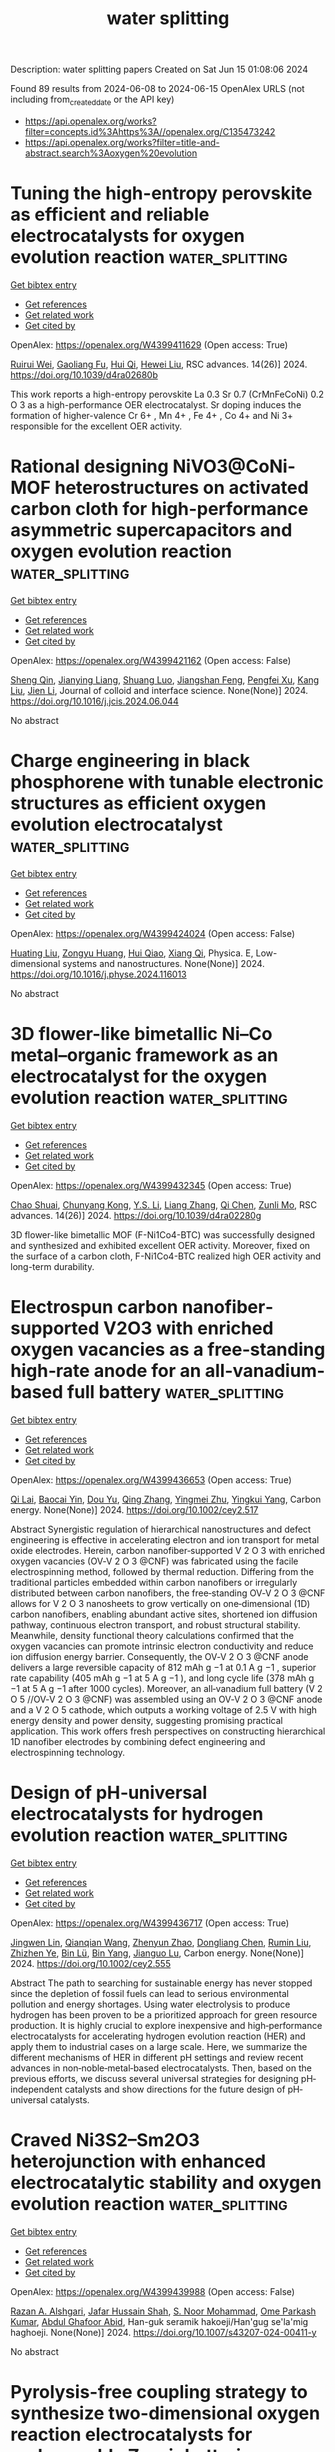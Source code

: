 #+TITLE: water splitting
Description: water splitting papers
Created on Sat Jun 15 01:08:06 2024

Found 89 results from 2024-06-08 to 2024-06-15
OpenAlex URLS (not including from_created_date or the API key)
- [[https://api.openalex.org/works?filter=concepts.id%3Ahttps%3A//openalex.org/C135473242]]
- [[https://api.openalex.org/works?filter=title-and-abstract.search%3Aoxygen%20evolution]]

* Tuning the high-entropy perovskite as efficient and reliable electrocatalysts for oxygen evolution reaction  :water_splitting:
:PROPERTIES:
:UUID: https://openalex.org/W4399411629
:TOPICS: Electrocatalysis for Energy Conversion, Fuel Cell Membrane Technology, Electrochemical Detection of Heavy Metal Ions
:PUBLICATION_DATE: 2024-01-01
:END:    
    
[[elisp:(doi-add-bibtex-entry "https://doi.org/10.1039/d4ra02680b")][Get bibtex entry]] 

- [[elisp:(progn (xref--push-markers (current-buffer) (point)) (oa--referenced-works "https://openalex.org/W4399411629"))][Get references]]
- [[elisp:(progn (xref--push-markers (current-buffer) (point)) (oa--related-works "https://openalex.org/W4399411629"))][Get related work]]
- [[elisp:(progn (xref--push-markers (current-buffer) (point)) (oa--cited-by-works "https://openalex.org/W4399411629"))][Get cited by]]

OpenAlex: https://openalex.org/W4399411629 (Open access: True)
    
[[https://openalex.org/A5030068214][Ruirui Wei]], [[https://openalex.org/A5064379315][Gaoliang Fu]], [[https://openalex.org/A5016494270][Hui Qi]], [[https://openalex.org/A5027492529][Hewei Liu]], RSC advances. 14(26)] 2024. https://doi.org/10.1039/d4ra02680b 
     
This work reports a high-entropy perovskite La 0.3 Sr 0.7 (CrMnFeCoNi) 0.2 O 3 as a high-performance OER electrocatalyst. Sr doping induces the formation of higher-valence Cr 6+ , Mn 4+ , Fe 4+ , Co 4+ and Ni 3+ responsible for the excellent OER activity.    

    

* Rational designing NiVO3@CoNi-MOF heterostructures on activated carbon cloth for high-performance asymmetric supercapacitors and oxygen evolution reaction  :water_splitting:
:PROPERTIES:
:UUID: https://openalex.org/W4399421162
:TOPICS: Materials for Electrochemical Supercapacitors, Electrocatalysis for Energy Conversion, Catalytic Reduction of Nitro Compounds
:PUBLICATION_DATE: 2024-06-01
:END:    
    
[[elisp:(doi-add-bibtex-entry "https://doi.org/10.1016/j.jcis.2024.06.044")][Get bibtex entry]] 

- [[elisp:(progn (xref--push-markers (current-buffer) (point)) (oa--referenced-works "https://openalex.org/W4399421162"))][Get references]]
- [[elisp:(progn (xref--push-markers (current-buffer) (point)) (oa--related-works "https://openalex.org/W4399421162"))][Get related work]]
- [[elisp:(progn (xref--push-markers (current-buffer) (point)) (oa--cited-by-works "https://openalex.org/W4399421162"))][Get cited by]]

OpenAlex: https://openalex.org/W4399421162 (Open access: False)
    
[[https://openalex.org/A5028813657][Sheng Qin]], [[https://openalex.org/A5016972669][Jianying Liang]], [[https://openalex.org/A5029088232][Shuang Luo]], [[https://openalex.org/A5009239975][Jiangshan Feng]], [[https://openalex.org/A5025929890][Pengfei Xu]], [[https://openalex.org/A5045570568][Kang Liu]], [[https://openalex.org/A5055575824][Jien Li]], Journal of colloid and interface science. None(None)] 2024. https://doi.org/10.1016/j.jcis.2024.06.044 
     
No abstract    

    

* Charge engineering in black phosphorene with tunable electronic structures as efficient oxygen evolution electrocatalyst  :water_splitting:
:PROPERTIES:
:UUID: https://openalex.org/W4399424024
:TOPICS: Electrocatalysis for Energy Conversion, Two-Dimensional Materials, Photocatalytic Materials for Solar Energy Conversion
:PUBLICATION_DATE: 2024-06-01
:END:    
    
[[elisp:(doi-add-bibtex-entry "https://doi.org/10.1016/j.physe.2024.116013")][Get bibtex entry]] 

- [[elisp:(progn (xref--push-markers (current-buffer) (point)) (oa--referenced-works "https://openalex.org/W4399424024"))][Get references]]
- [[elisp:(progn (xref--push-markers (current-buffer) (point)) (oa--related-works "https://openalex.org/W4399424024"))][Get related work]]
- [[elisp:(progn (xref--push-markers (current-buffer) (point)) (oa--cited-by-works "https://openalex.org/W4399424024"))][Get cited by]]

OpenAlex: https://openalex.org/W4399424024 (Open access: False)
    
[[https://openalex.org/A5076134997][Huating Liu]], [[https://openalex.org/A5045760868][Zongyu Huang]], [[https://openalex.org/A5048122582][Hui Qiao]], [[https://openalex.org/A5047513706][Xiang Qi]], Physica. E, Low-dimensional systems and nanostructures. None(None)] 2024. https://doi.org/10.1016/j.physe.2024.116013 
     
No abstract    

    

* 3D flower-like bimetallic Ni–Co metal–organic framework as an electrocatalyst for the oxygen evolution reaction  :water_splitting:
:PROPERTIES:
:UUID: https://openalex.org/W4399432345
:TOPICS: Electrocatalysis for Energy Conversion, Memristive Devices for Neuromorphic Computing, Fuel Cell Membrane Technology
:PUBLICATION_DATE: 2024-01-01
:END:    
    
[[elisp:(doi-add-bibtex-entry "https://doi.org/10.1039/d4ra02280g")][Get bibtex entry]] 

- [[elisp:(progn (xref--push-markers (current-buffer) (point)) (oa--referenced-works "https://openalex.org/W4399432345"))][Get references]]
- [[elisp:(progn (xref--push-markers (current-buffer) (point)) (oa--related-works "https://openalex.org/W4399432345"))][Get related work]]
- [[elisp:(progn (xref--push-markers (current-buffer) (point)) (oa--cited-by-works "https://openalex.org/W4399432345"))][Get cited by]]

OpenAlex: https://openalex.org/W4399432345 (Open access: True)
    
[[https://openalex.org/A5048372554][Chao Shuai]], [[https://openalex.org/A5048610528][Chunyang Kong]], [[https://openalex.org/A5006083213][Y.S. Li]], [[https://openalex.org/A5035061957][Liang Zhang]], [[https://openalex.org/A5049238095][Qi Chen]], [[https://openalex.org/A5074381132][Zunli Mo]], RSC advances. 14(26)] 2024. https://doi.org/10.1039/d4ra02280g 
     
3D flower-like bimetallic MOF (F-Ni1Co4-BTC) was successfully designed and synthesized and exhibited excellent OER activity. Moreover, fixed on the surface of a carbon cloth, F-Ni1Co4-BTC realized high OER activity and long-term durability.    

    

* Electrospun carbon nanofiber‐supported V2O3 with enriched oxygen vacancies as a free‐standing high‐rate anode for an all‐vanadium‐based full battery  :water_splitting:
:PROPERTIES:
:UUID: https://openalex.org/W4399436653
:TOPICS: Lithium-ion Battery Technology, Aqueous Zinc-Ion Battery Technology, Advanced Materials for Smart Windows
:PUBLICATION_DATE: 2024-06-07
:END:    
    
[[elisp:(doi-add-bibtex-entry "https://doi.org/10.1002/cey2.517")][Get bibtex entry]] 

- [[elisp:(progn (xref--push-markers (current-buffer) (point)) (oa--referenced-works "https://openalex.org/W4399436653"))][Get references]]
- [[elisp:(progn (xref--push-markers (current-buffer) (point)) (oa--related-works "https://openalex.org/W4399436653"))][Get related work]]
- [[elisp:(progn (xref--push-markers (current-buffer) (point)) (oa--cited-by-works "https://openalex.org/W4399436653"))][Get cited by]]

OpenAlex: https://openalex.org/W4399436653 (Open access: True)
    
[[https://openalex.org/A5062604312][Qi Lai]], [[https://openalex.org/A5020527092][Baocai Yin]], [[https://openalex.org/A5029231586][Dou Yu]], [[https://openalex.org/A5067385618][Qing Zhang]], [[https://openalex.org/A5081833605][Yingmei Zhu]], [[https://openalex.org/A5046799991][Yingkui Yang]], Carbon energy. None(None)] 2024. https://doi.org/10.1002/cey2.517 
     
Abstract Synergistic regulation of hierarchical nanostructures and defect engineering is effective in accelerating electron and ion transport for metal oxide electrodes. Herein, carbon nanofiber‐supported V 2 O 3 with enriched oxygen vacancies (OV‐V 2 O 3 @CNF) was fabricated using the facile electrospinning method, followed by thermal reduction. Differing from the traditional particles embedded within carbon nanofibers or irregularly distributed between carbon nanofibers, the free‐standing OV‐V 2 O 3 @CNF allows for V 2 O 3 nanosheets to grow vertically on one‐dimensional (1D) carbon nanofibers, enabling abundant active sites, shortened ion diffusion pathway, continuous electron transport, and robust structural stability. Meanwhile, density functional theory calculations confirmed that the oxygen vacancies can promote intrinsic electron conductivity and reduce ion diffusion energy barrier. Consequently, the OV‐V 2 O 3 @CNF anode delivers a large reversible capacity of 812 mAh g −1 at 0.1 A g −1 , superior rate capability (405 mAh g −1 at 5 A g −1 ), and long cycle life (378 mAh g −1 at 5 A g −1 after 1000 cycles). Moreover, an all‐vanadium full battery (V 2 O 5 //OV‐V 2 O 3 @CNF) was assembled using an OV‐V 2 O 3 @CNF anode and a V 2 O 5 cathode, which outputs a working voltage of 2.5 V with high energy density and power density, suggesting promising practical application. This work offers fresh perspectives on constructing hierarchical 1D nanofiber electrodes by combining defect engineering and electrospinning technology.    

    

* Design of pH‐universal electrocatalysts for hydrogen evolution reaction  :water_splitting:
:PROPERTIES:
:UUID: https://openalex.org/W4399436717
:TOPICS: Electrocatalysis for Energy Conversion, Electrochemical Detection of Heavy Metal Ions, Fuel Cell Membrane Technology
:PUBLICATION_DATE: 2024-06-07
:END:    
    
[[elisp:(doi-add-bibtex-entry "https://doi.org/10.1002/cey2.555")][Get bibtex entry]] 

- [[elisp:(progn (xref--push-markers (current-buffer) (point)) (oa--referenced-works "https://openalex.org/W4399436717"))][Get references]]
- [[elisp:(progn (xref--push-markers (current-buffer) (point)) (oa--related-works "https://openalex.org/W4399436717"))][Get related work]]
- [[elisp:(progn (xref--push-markers (current-buffer) (point)) (oa--cited-by-works "https://openalex.org/W4399436717"))][Get cited by]]

OpenAlex: https://openalex.org/W4399436717 (Open access: True)
    
[[https://openalex.org/A5002353800][Jingwen Lin]], [[https://openalex.org/A5062755510][Qianqian Wang]], [[https://openalex.org/A5034640572][Zhenyun Zhao]], [[https://openalex.org/A5028247609][Dongliang Chen]], [[https://openalex.org/A5059889376][Rumin Liu]], [[https://openalex.org/A5012672064][Zhizhen Ye]], [[https://openalex.org/A5053116259][Bin Lü]], [[https://openalex.org/A5055040301][Bin Yang]], [[https://openalex.org/A5009757340][Jianguo Lu]], Carbon energy. None(None)] 2024. https://doi.org/10.1002/cey2.555 
     
Abstract The path to searching for sustainable energy has never stopped since the depletion of fossil fuels can lead to serious environmental pollution and energy shortages. Using water electrolysis to produce hydrogen has been proven to be a prioritized approach for green resource production. It is highly crucial to explore inexpensive and high‐performance electrocatalysts for accelerating hydrogen evolution reaction (HER) and apply them to industrial cases on a large scale. Here, we summarize the different mechanisms of HER in different pH settings and review recent advances in non‐noble‐metal‐based electrocatalysts. Then, based on the previous efforts, we discuss several universal strategies for designing pH‐independent catalysts and show directions for the future design of pH‐universal catalysts.    

    

* Craved Ni3S2–Sm2O3 heterojunction with enhanced electrocatalytic stability and oxygen evolution reaction  :water_splitting:
:PROPERTIES:
:UUID: https://openalex.org/W4399439988
:TOPICS: Electrocatalysis for Energy Conversion, Electrochemical Detection of Heavy Metal Ions, Fuel Cell Membrane Technology
:PUBLICATION_DATE: 2024-06-07
:END:    
    
[[elisp:(doi-add-bibtex-entry "https://doi.org/10.1007/s43207-024-00411-y")][Get bibtex entry]] 

- [[elisp:(progn (xref--push-markers (current-buffer) (point)) (oa--referenced-works "https://openalex.org/W4399439988"))][Get references]]
- [[elisp:(progn (xref--push-markers (current-buffer) (point)) (oa--related-works "https://openalex.org/W4399439988"))][Get related work]]
- [[elisp:(progn (xref--push-markers (current-buffer) (point)) (oa--cited-by-works "https://openalex.org/W4399439988"))][Get cited by]]

OpenAlex: https://openalex.org/W4399439988 (Open access: False)
    
[[https://openalex.org/A5003194921][Razan A. Alshgari]], [[https://openalex.org/A5051155813][Jafar Hussain Shah]], [[https://openalex.org/A5062023379][S. Noor Mohammad]], [[https://openalex.org/A5050511139][Ome Parkash Kumar]], [[https://openalex.org/A5052155429][Abdul Ghafoor Abid]], Han-guk seramik hakoeji/Han'gug se'la'mig haghoeji. None(None)] 2024. https://doi.org/10.1007/s43207-024-00411-y 
     
No abstract    

    

* Pyrolysis-free coupling strategy to synthesize two-dimensional oxygen reaction electrocatalysts for rechargeable Zn-air batteries  :water_splitting:
:PROPERTIES:
:UUID: https://openalex.org/W4399446733
:TOPICS: Aqueous Zinc-Ion Battery Technology, Electrocatalysis for Energy Conversion, Conducting Polymer Research
:PUBLICATION_DATE: 2024-06-01
:END:    
    
[[elisp:(doi-add-bibtex-entry "https://doi.org/10.1016/j.cej.2024.152909")][Get bibtex entry]] 

- [[elisp:(progn (xref--push-markers (current-buffer) (point)) (oa--referenced-works "https://openalex.org/W4399446733"))][Get references]]
- [[elisp:(progn (xref--push-markers (current-buffer) (point)) (oa--related-works "https://openalex.org/W4399446733"))][Get related work]]
- [[elisp:(progn (xref--push-markers (current-buffer) (point)) (oa--cited-by-works "https://openalex.org/W4399446733"))][Get cited by]]

OpenAlex: https://openalex.org/W4399446733 (Open access: False)
    
[[https://openalex.org/A5051365489][Pengfei Xie]], [[https://openalex.org/A5055556997][Hao Hu]], [[https://openalex.org/A5078156613][Lingzhe Fang]], [[https://openalex.org/A5058966019][Xiaohua Yu]], [[https://openalex.org/A5064010494][Ju Rong]], [[https://openalex.org/A5089516306][Xiaoyi Qiu]], [[https://openalex.org/A5041827917][Xiaofeng Wu]], [[https://openalex.org/A5086326013][Tao Li]], [[https://openalex.org/A5069700804][Minhua Shao]], [[https://openalex.org/A5042507686][Jin‐Cheng Li]], Chemical engineering journal. None(None)] 2024. https://doi.org/10.1016/j.cej.2024.152909 
     
No abstract    

    

* Enhanced Stability of Boron Modified NiFe Hydroxide for Oxygen Evolution Reaction  :water_splitting:
:PROPERTIES:
:UUID: https://openalex.org/W4399452068
:TOPICS: Electrocatalysis for Energy Conversion, Desulfurization Technologies for Fuels, Catalytic Nanomaterials
:PUBLICATION_DATE: 2024-01-01
:END:    
    
[[elisp:(doi-add-bibtex-entry "https://doi.org/10.1039/d4nr01186d")][Get bibtex entry]] 

- [[elisp:(progn (xref--push-markers (current-buffer) (point)) (oa--referenced-works "https://openalex.org/W4399452068"))][Get references]]
- [[elisp:(progn (xref--push-markers (current-buffer) (point)) (oa--related-works "https://openalex.org/W4399452068"))][Get related work]]
- [[elisp:(progn (xref--push-markers (current-buffer) (point)) (oa--cited-by-works "https://openalex.org/W4399452068"))][Get cited by]]

OpenAlex: https://openalex.org/W4399452068 (Open access: False)
    
[[https://openalex.org/A5016683966][Yewon Hong]], [[https://openalex.org/A5041098296][Juhyung Choi]], [[https://openalex.org/A5041098296][Juhyung Choi]], [[https://openalex.org/A5041098296][Juhyung Choi]], Nanoscale. None(None)] 2024. https://doi.org/10.1039/d4nr01186d 
     
The introduction of non-metal elements including boron has been identified as a significant means to enhance oxygen evolution reaction (OER) performance in NiFe-based catalysts. To understand the catalytic activity and...    

    

* Review for "3D flower-like bimetallic Ni–Co metal–organic framework as an electrocatalyst for the oxygen evolution reaction"  :water_splitting:
:PROPERTIES:
:UUID: https://openalex.org/W4399455932
:TOPICS: Electrocatalysis for Energy Conversion, Electrochemical Detection of Heavy Metal Ions, Memristive Devices for Neuromorphic Computing
:PUBLICATION_DATE: 2024-04-12
:END:    
    
[[elisp:(doi-add-bibtex-entry "https://doi.org/10.1039/d4ra02280g/v1/review1")][Get bibtex entry]] 

- [[elisp:(progn (xref--push-markers (current-buffer) (point)) (oa--referenced-works "https://openalex.org/W4399455932"))][Get references]]
- [[elisp:(progn (xref--push-markers (current-buffer) (point)) (oa--related-works "https://openalex.org/W4399455932"))][Get related work]]
- [[elisp:(progn (xref--push-markers (current-buffer) (point)) (oa--cited-by-works "https://openalex.org/W4399455932"))][Get cited by]]

OpenAlex: https://openalex.org/W4399455932 (Open access: False)
    
, No host. None(None)] 2024. https://doi.org/10.1039/d4ra02280g/v1/review1 
     
No abstract    

    

* Review for "3D flower-like bimetallic Ni–Co metal–organic framework as an electrocatalyst for the oxygen evolution reaction"  :water_splitting:
:PROPERTIES:
:UUID: https://openalex.org/W4399455934
:TOPICS: Electrocatalysis for Energy Conversion, Electrochemical Detection of Heavy Metal Ions, Memristive Devices for Neuromorphic Computing
:PUBLICATION_DATE: 2024-05-02
:END:    
    
[[elisp:(doi-add-bibtex-entry "https://doi.org/10.1039/d4ra02280g/v1/review2")][Get bibtex entry]] 

- [[elisp:(progn (xref--push-markers (current-buffer) (point)) (oa--referenced-works "https://openalex.org/W4399455934"))][Get references]]
- [[elisp:(progn (xref--push-markers (current-buffer) (point)) (oa--related-works "https://openalex.org/W4399455934"))][Get related work]]
- [[elisp:(progn (xref--push-markers (current-buffer) (point)) (oa--cited-by-works "https://openalex.org/W4399455934"))][Get cited by]]

OpenAlex: https://openalex.org/W4399455934 (Open access: False)
    
, No host. None(None)] 2024. https://doi.org/10.1039/d4ra02280g/v1/review2 
     
No abstract    

    

* Review for "3D flower-like bimetallic Ni–Co metal–organic framework as an electrocatalyst for the oxygen evolution reaction"  :water_splitting:
:PROPERTIES:
:UUID: https://openalex.org/W4399455937
:TOPICS: Electrocatalysis for Energy Conversion, Electrochemical Detection of Heavy Metal Ions, Memristive Devices for Neuromorphic Computing
:PUBLICATION_DATE: 2024-05-24
:END:    
    
[[elisp:(doi-add-bibtex-entry "https://doi.org/10.1039/d4ra02280g/v2/review1")][Get bibtex entry]] 

- [[elisp:(progn (xref--push-markers (current-buffer) (point)) (oa--referenced-works "https://openalex.org/W4399455937"))][Get references]]
- [[elisp:(progn (xref--push-markers (current-buffer) (point)) (oa--related-works "https://openalex.org/W4399455937"))][Get related work]]
- [[elisp:(progn (xref--push-markers (current-buffer) (point)) (oa--cited-by-works "https://openalex.org/W4399455937"))][Get cited by]]

OpenAlex: https://openalex.org/W4399455937 (Open access: False)
    
, No host. None(None)] 2024. https://doi.org/10.1039/d4ra02280g/v2/review1 
     
No abstract    

    

* Decision letter for "3D flower-like bimetallic Ni–Co metal–organic framework as an electrocatalyst for the oxygen evolution reaction"  :water_splitting:
:PROPERTIES:
:UUID: https://openalex.org/W4399456113
:TOPICS: Electrocatalysis for Energy Conversion, Electrochemical Detection of Heavy Metal Ions, Memristive Devices for Neuromorphic Computing
:PUBLICATION_DATE: 2024-05-03
:END:    
    
[[elisp:(doi-add-bibtex-entry "https://doi.org/10.1039/d4ra02280g/v1/decision1")][Get bibtex entry]] 

- [[elisp:(progn (xref--push-markers (current-buffer) (point)) (oa--referenced-works "https://openalex.org/W4399456113"))][Get references]]
- [[elisp:(progn (xref--push-markers (current-buffer) (point)) (oa--related-works "https://openalex.org/W4399456113"))][Get related work]]
- [[elisp:(progn (xref--push-markers (current-buffer) (point)) (oa--cited-by-works "https://openalex.org/W4399456113"))][Get cited by]]

OpenAlex: https://openalex.org/W4399456113 (Open access: False)
    
, No host. None(None)] 2024. https://doi.org/10.1039/d4ra02280g/v1/decision1 
     
No abstract    

    

* Decision letter for "3D flower-like bimetallic Ni–Co metal–organic framework as an electrocatalyst for the oxygen evolution reaction"  :water_splitting:
:PROPERTIES:
:UUID: https://openalex.org/W4399456174
:TOPICS: Electrocatalysis for Energy Conversion, Electrochemical Detection of Heavy Metal Ions, Memristive Devices for Neuromorphic Computing
:PUBLICATION_DATE: 2024-05-25
:END:    
    
[[elisp:(doi-add-bibtex-entry "https://doi.org/10.1039/d4ra02280g/v2/decision1")][Get bibtex entry]] 

- [[elisp:(progn (xref--push-markers (current-buffer) (point)) (oa--referenced-works "https://openalex.org/W4399456174"))][Get references]]
- [[elisp:(progn (xref--push-markers (current-buffer) (point)) (oa--related-works "https://openalex.org/W4399456174"))][Get related work]]
- [[elisp:(progn (xref--push-markers (current-buffer) (point)) (oa--cited-by-works "https://openalex.org/W4399456174"))][Get cited by]]

OpenAlex: https://openalex.org/W4399456174 (Open access: False)
    
, No host. None(None)] 2024. https://doi.org/10.1039/d4ra02280g/v2/decision1 
     
No abstract    

    

* Unraveling the Oxidation Kinetics Through Electronic Structure Regulation of MnCo2O4.5@Ni3S2 p–n Junction for Urea‐Assisted Electrocatalytic Activity  :water_splitting:
:PROPERTIES:
:UUID: https://openalex.org/W4399462204
:TOPICS: Electrocatalysis for Energy Conversion, Aqueous Zinc-Ion Battery Technology, Electrochemical Detection of Heavy Metal Ions
:PUBLICATION_DATE: 2024-06-08
:END:    
    
[[elisp:(doi-add-bibtex-entry "https://doi.org/10.1002/smll.202311548")][Get bibtex entry]] 

- [[elisp:(progn (xref--push-markers (current-buffer) (point)) (oa--referenced-works "https://openalex.org/W4399462204"))][Get references]]
- [[elisp:(progn (xref--push-markers (current-buffer) (point)) (oa--related-works "https://openalex.org/W4399462204"))][Get related work]]
- [[elisp:(progn (xref--push-markers (current-buffer) (point)) (oa--cited-by-works "https://openalex.org/W4399462204"))][Get cited by]]

OpenAlex: https://openalex.org/W4399462204 (Open access: False)
    
[[https://openalex.org/A5017136680][Sangeeta Adhikari]], [[https://openalex.org/A5043194301][Stephan N. Steinmann]], [[https://openalex.org/A5066078135][Maheswari Arunachalam]], [[https://openalex.org/A5074976953][Soon Hyung Kang]], [[https://openalex.org/A5018707438][Do‐Heyoung Kim]], Small. None(None)] 2024. https://doi.org/10.1002/smll.202311548 
     
Abstract A promising strategy to boost electrocatalytic performance is via assembly of hetero‐nanostructured electrocatalysts that delivers the essential specific surface area and also active sites by lowering the reaction barrier. However, the challenges associated with the intricate designs and mechanisms remain underexplored. Therefore, the present study constructs a p–n junction in a free‐standing MnCo 2 O 4.5 @Ni 3 S 2 on Ni‐Foam. The space‐charge region's electrical characteristics is dramatically altered by the formed p–n junction, which enhances the electron transfer process for urea‐assisted electrocatalytic water splitting (UOR). The optimal MnCo 2 O 4.5 @Ni 3 S 2 electrocatalyst results in greater oxygen evolution reactivity (OER) than pure systems, delivering an overpotential of only 240 mV. Remarkably, upon employing as UOR electrode the required potential decreases to 30 mV. The impressive performance of the designed catalyst is attributed to the enhanced electrical conductivity, greater number of electrochemical active sites, and improved redox activity due to the junction interface formed between p‐MnCo 2 O 4.5 and n‐Ni 3 S 2 . There are strong indications that the in situ formed extreme‐surface NiOOH, starting from Ni 3 S 2, boosts the electrocatalytic activity, i.e., the electrochemical surface reconstruction generates the active species. In conclusion, this work presents a high‐performance p–n junction design for broad use, together with a viable and affordable UOR electrocatalyst.    

    

* Oxygen‐tolerant CO2 Electrocatalysis  :water_splitting:
:PROPERTIES:
:UUID: https://openalex.org/W4399465290
:TOPICS: Electrochemical Reduction of CO2 to Fuels, Electrocatalysis for Energy Conversion, Ammonia Synthesis and Electrocatalysis
:PUBLICATION_DATE: 2024-06-07
:END:    
    
[[elisp:(doi-add-bibtex-entry "https://doi.org/10.1002/cctc.202400659")][Get bibtex entry]] 

- [[elisp:(progn (xref--push-markers (current-buffer) (point)) (oa--referenced-works "https://openalex.org/W4399465290"))][Get references]]
- [[elisp:(progn (xref--push-markers (current-buffer) (point)) (oa--related-works "https://openalex.org/W4399465290"))][Get related work]]
- [[elisp:(progn (xref--push-markers (current-buffer) (point)) (oa--cited-by-works "https://openalex.org/W4399465290"))][Get cited by]]

OpenAlex: https://openalex.org/W4399465290 (Open access: False)
    
[[https://openalex.org/A5036968098][Hongfei Zhu]], [[https://openalex.org/A5084772771][Hui Guo]], [[https://openalex.org/A5027181760][Rong Cao]], [[https://openalex.org/A5047300245][Yuan‐Biao Huang]], ChemCatChem. None(None)] 2024. https://doi.org/10.1002/cctc.202400659 
     
The electrochemical carbon dioxide reduction reaction (CO2RR) to generate high‐value products is considered to be a promising approach to reduce the atmospheric concentration of CO2. However, the pure CO2 gas is generally required in the most of the reported CO2RR system, which brings tedious capture and separation procedures and high cost. The utilization of realistic CO2 emission directly such as flue gas for the CO2RR is highly desirable. However, the gas impurities in the real CO2 sources such as oxygen could seriously affect the activity and selectivity of the CO2RR. This concept summarizes the recently reported works about CO2RR studies in the presence of O2 and highlights the physical and chemical strategies to boost CO2 electroreduction performance. We further discuss the implications of these strategies for future progress in this emerging field.    

    

* Ru nanocrystals modified porous FeOOH nanostructures with open 3D interconnected architecture supported on NiFe foam as high‐performance electrocatalyst for oxygen evolution reaction and electrocatalytic urea oxidation  :water_splitting:
:PROPERTIES:
:UUID: https://openalex.org/W4399470562
:TOPICS: Electrocatalysis for Energy Conversion, Fuel Cell Membrane Technology, Electrochemical Detection of Heavy Metal Ions
:PUBLICATION_DATE: 2024-06-01
:END:    
    
[[elisp:(doi-add-bibtex-entry "https://doi.org/10.1016/j.jcis.2024.06.056")][Get bibtex entry]] 

- [[elisp:(progn (xref--push-markers (current-buffer) (point)) (oa--referenced-works "https://openalex.org/W4399470562"))][Get references]]
- [[elisp:(progn (xref--push-markers (current-buffer) (point)) (oa--related-works "https://openalex.org/W4399470562"))][Get related work]]
- [[elisp:(progn (xref--push-markers (current-buffer) (point)) (oa--cited-by-works "https://openalex.org/W4399470562"))][Get cited by]]

OpenAlex: https://openalex.org/W4399470562 (Open access: False)
    
[[https://openalex.org/A5061523947][Peng Zhao]], [[https://openalex.org/A5029142691][Qiancheng Liu]], [[https://openalex.org/A5077024465][Xulin Yang]], [[https://openalex.org/A5048979833][Sudong Yang]], [[https://openalex.org/A5024459791][Chen Lin]], [[https://openalex.org/A5006165246][Jing Zhu]], [[https://openalex.org/A5052441498][Qian Zhang]], Journal of colloid and interface science. None(None)] 2024. https://doi.org/10.1016/j.jcis.2024.06.056 
     
No abstract    

    

* Waste tobacco-derived N, P dual-doped porous carbon loaded with heterostructured CoFe/CoFe2O4 nanoparticles for efficient oxygen electrocatalysis and Zn-air batteries  :water_splitting:
:PROPERTIES:
:UUID: https://openalex.org/W4399490548
:TOPICS: Electrocatalysis for Energy Conversion, Aqueous Zinc-Ion Battery Technology, Conducting Polymer Research
:PUBLICATION_DATE: 2024-06-01
:END:    
    
[[elisp:(doi-add-bibtex-entry "https://doi.org/10.1016/j.materresbull.2024.112945")][Get bibtex entry]] 

- [[elisp:(progn (xref--push-markers (current-buffer) (point)) (oa--referenced-works "https://openalex.org/W4399490548"))][Get references]]
- [[elisp:(progn (xref--push-markers (current-buffer) (point)) (oa--related-works "https://openalex.org/W4399490548"))][Get related work]]
- [[elisp:(progn (xref--push-markers (current-buffer) (point)) (oa--cited-by-works "https://openalex.org/W4399490548"))][Get cited by]]

OpenAlex: https://openalex.org/W4399490548 (Open access: False)
    
[[https://openalex.org/A5075806509][Yang Feng]], [[https://openalex.org/A5049293379][Qing Kong]], [[https://openalex.org/A5023639734][Jin‐Tao Ren]], [[https://openalex.org/A5046485594][Ruoxin Wu]], [[https://openalex.org/A5084079263][Xian‐Wei Lv]], [[https://openalex.org/A5021058799][Feng Xu]], [[https://openalex.org/A5052489050][Zhong−Yong Yuan]], Materials research bulletin. None(None)] 2024. https://doi.org/10.1016/j.materresbull.2024.112945 
     
No abstract    

    

* ZIF‐Co3O4@ZIF‐Derived Urchin‐Like Hierarchically Porous Carbon as Efficient Bifunctional Oxygen Electrocatalysts  :water_splitting:
:PROPERTIES:
:UUID: https://openalex.org/W4399490831
:TOPICS: Electrocatalysis for Energy Conversion, Fuel Cell Membrane Technology, Aqueous Zinc-Ion Battery Technology
:PUBLICATION_DATE: 2024-06-10
:END:    
    
[[elisp:(doi-add-bibtex-entry "https://doi.org/10.1002/open.202400057")][Get bibtex entry]] 

- [[elisp:(progn (xref--push-markers (current-buffer) (point)) (oa--referenced-works "https://openalex.org/W4399490831"))][Get references]]
- [[elisp:(progn (xref--push-markers (current-buffer) (point)) (oa--related-works "https://openalex.org/W4399490831"))][Get related work]]
- [[elisp:(progn (xref--push-markers (current-buffer) (point)) (oa--cited-by-works "https://openalex.org/W4399490831"))][Get cited by]]

OpenAlex: https://openalex.org/W4399490831 (Open access: True)
    
[[https://openalex.org/A5041880317][Lingling Zhang]], [[https://openalex.org/A5074049940][Xiaokang Wang]], [[https://openalex.org/A5046187929][Chong Gong]], [[https://openalex.org/A5001980743][Wanying Sun]], [[https://openalex.org/A5034760240][Zihan Lu]], ChemistryOpen. None(None)] 2024. https://doi.org/10.1002/open.202400057 
     
Abstract Co 3 O 4 nanoparticles were sandwiched into interlayers between ZIF‐8 and ZIF‐67 to form ZIF‐Co 3 O 4 @ZIF precursors. Pyrolysis of ZIF‐Co 3 O 4 @ZIF yielded an urchin‐like hierarchically porous carbon (Co@CNT/NC), the thorns of which were carbon nanotubes embedded Co nanoparticles. With large specific surface area and hierarchically porous structure, as‐prepared Co@CNT/NC exhibited excellent bifunctional oxygen electrocatalytic performances. It has good ORR performance with E 1/2 of 0.85 V, which exceeds the Pt/C half‐wave potential (E 1/2 =0.83 V). In addition, Co@CNT/NC has an OER performance close to that of RuO 2 . To further demonstrate the effect of Co modifying on the properties, the samples were subjected to acid washing treatment. Co‐based nanoparticles were proved to After acid washing, there was obvious loss of Co particles in Co@CNT/NC, resulting in poor oxygen electrocatalysis. So, the pyrolysis products of ZIF‐8‐Co 3 O 4 @ZIF‐67 retained large specific surface area and porous structure can be retained, and on the other hand, the carbon tube structure and original polyhedron framework. Besides, existence of Co nanoparticle@carbon nanotube provided more active sites and improved the ORR and OER performances.    

    

* The Mechanism of Enhanced Electrocatalytic Water Splitting on S-Doped NiFe2O4/Ni-Fe Alloy@Copper Foams  :water_splitting:
:PROPERTIES:
:UUID: https://openalex.org/W4399518641
:TOPICS: Electrocatalysis for Energy Conversion, Aqueous Zinc-Ion Battery Technology, Electrochemical Detection of Heavy Metal Ions
:PUBLICATION_DATE: 2024-06-11
:END:    
    
[[elisp:(doi-add-bibtex-entry "https://doi.org/10.1088/1361-6528/ad5683")][Get bibtex entry]] 

- [[elisp:(progn (xref--push-markers (current-buffer) (point)) (oa--referenced-works "https://openalex.org/W4399518641"))][Get references]]
- [[elisp:(progn (xref--push-markers (current-buffer) (point)) (oa--related-works "https://openalex.org/W4399518641"))][Get related work]]
- [[elisp:(progn (xref--push-markers (current-buffer) (point)) (oa--cited-by-works "https://openalex.org/W4399518641"))][Get cited by]]

OpenAlex: https://openalex.org/W4399518641 (Open access: False)
    
[[https://openalex.org/A5008091677][Wenbin Wang]], [[https://openalex.org/A5092134429][Wenbin Wang]], [[https://openalex.org/A5092134429][Wenbin Wang]], [[https://openalex.org/A5092134429][Wenbin Wang]], [[https://openalex.org/A5092134429][Wenbin Wang]], Nanotechnology. None(None)] 2024. https://doi.org/10.1088/1361-6528/ad5683 
     
Abstract The development of bifunctional catalysts with subtle structures, high efficiencies and good durabilities for the oxygen evolution reaction (OER) and hydrogen evolution reaction (HER) is crucial for overall water splitting. In this work, a multicomponent S-doped NiFe2O4/Ni-Fe micronano flower electrocatalyst was synthesized rapidly on foam copper using a simple one-step constant current electrodeposition method. The introduction of S leads to the transformation of the microsphere structure of the Ni-Fe alloy into a cauliflower-like morphology and induces changes in the surface electronic structure, significantly enhancing the catalytic performance for the HER and OER. The S-NiFe2O4/Ni-Fe alloy/CF showed low overpotentials of 220 mV and 66 mV at 10 mA cm-2 in 1.0 M KOH for the OER and HER, respectively. High durability OER and HER performances were demonstrated through 60 h of chronopotentiometry and 6000 CV cycles test. Excellent overall water splitting electrocatalytic activity was observed in the S-NiFe2O4/Ni-Fe alloy/CF‖S-NiFe2O4/Ni-Fe alloy/CF two-electrode system. In particular, active-phase NiOOH, a highly active substance for OER, can be controllably formed in the reaction process owing to the nanoflower structure of multi-layer sulfur which slows down the dissolution of NiFe2O4/Ni-Fe alloy. These results suggest that this composite structure is a promising bifunctional electrocatalyst.&#xD;    

    

* Lanthanide-regulating Ru-O covalency optimizes acidic oxygen evolution electrocatalysis  :water_splitting:
:PROPERTIES:
:UUID: https://openalex.org/W4399539823
:TOPICS: Electrocatalysis for Energy Conversion, Aqueous Zinc-Ion Battery Technology, Fuel Cell Membrane Technology
:PUBLICATION_DATE: 2024-06-11
:END:    
    
[[elisp:(doi-add-bibtex-entry "https://doi.org/10.1038/s41467-024-49281-2")][Get bibtex entry]] 

- [[elisp:(progn (xref--push-markers (current-buffer) (point)) (oa--referenced-works "https://openalex.org/W4399539823"))][Get references]]
- [[elisp:(progn (xref--push-markers (current-buffer) (point)) (oa--related-works "https://openalex.org/W4399539823"))][Get related work]]
- [[elisp:(progn (xref--push-markers (current-buffer) (point)) (oa--cited-by-works "https://openalex.org/W4399539823"))][Get cited by]]

OpenAlex: https://openalex.org/W4399539823 (Open access: True)
    
[[https://openalex.org/A5043019475][Lü Li]], [[https://openalex.org/A5015013360][Youxing Liu]], [[https://openalex.org/A5015013360][Youxing Liu]], [[https://openalex.org/A5015013360][Youxing Liu]], [[https://openalex.org/A5048961496][Gengwei Zhang]], [[https://openalex.org/A5015013360][Youxing Liu]], [[https://openalex.org/A5015013360][Youxing Liu]], [[https://openalex.org/A5048961496][Gengwei Zhang]], [[https://openalex.org/A5000305461][Yingjun Tan]], [[https://openalex.org/A5000305461][Yingjun Tan]], [[https://openalex.org/A5015013360][Youxing Liu]], [[https://openalex.org/A5015013360][Youxing Liu]], [[https://openalex.org/A5000305461][Yingjun Tan]], [[https://openalex.org/A5048961496][Gengwei Zhang]], [[https://openalex.org/A5015013360][Youxing Liu]], [[https://openalex.org/A5015013360][Youxing Liu]], Nature communications. 15(1)] 2024. https://doi.org/10.1038/s41467-024-49281-2 
     
Abstract Precisely modulating the Ru-O covalency in RuO x for enhanced stability in proton exchange membrane water electrolysis is highly desired. However, transition metals with d -valence electrons, which were doped into or alloyed with RuO x , are inherently susceptible to the influence of coordination environment, making it challenging to modulate the Ru-O covalency in a precise and continuous manner. Here, we first deduce that the introduction of lanthanide with gradually changing electronic configurations can continuously modulate the Ru-O covalency owing to the shielding effect of 5 s /5 p orbitals. Theoretical calculations confirm that the durability of Ln-RuO x following a volcanic trend as a function of Ru-O covalency. Among various Ln-RuO x , Er-RuO x is identified as the optimal catalyst and possesses a stability 35.5 times higher than that of RuO 2 . Particularly, the Er-RuO x -based device requires only 1.837 V to reach 3 A cm −2 and shows a long-term stability at 500 mA cm −2 for 100 h with a degradation rate of mere 37 μV h −1 .    

    

* Theoretical Prediction and Experimental Verification of IrOx Supported on Titanium Nitride for Acidic Oxygen Evolution Reaction  :water_splitting:
:PROPERTIES:
:UUID: https://openalex.org/W4399546622
:TOPICS: Electrocatalysis for Energy Conversion, Fuel Cell Membrane Technology, Accelerating Materials Innovation through Informatics
:PUBLICATION_DATE: 2024-06-10
:END:    
    
[[elisp:(doi-add-bibtex-entry "https://doi.org/10.1021/jacs.4c02936")][Get bibtex entry]] 

- [[elisp:(progn (xref--push-markers (current-buffer) (point)) (oa--referenced-works "https://openalex.org/W4399546622"))][Get references]]
- [[elisp:(progn (xref--push-markers (current-buffer) (point)) (oa--related-works "https://openalex.org/W4399546622"))][Get related work]]
- [[elisp:(progn (xref--push-markers (current-buffer) (point)) (oa--cited-by-works "https://openalex.org/W4399546622"))][Get cited by]]

OpenAlex: https://openalex.org/W4399546622 (Open access: False)
    
[[https://openalex.org/A5087214567][Xue Han]], [[https://openalex.org/A5062136198][Tianyou Mou]], [[https://openalex.org/A5079637441][A. T. M. N. Islam]], [[https://openalex.org/A5073903036][Sinwoo Kang]], [[https://openalex.org/A5055079978][Qiaowan Chang]], [[https://openalex.org/A5013590799][Zhenghui Xie]], [[https://openalex.org/A5009916557][Xinbing Zhao]], [[https://openalex.org/A5024644817][Kotaro Sasaki]], [[https://openalex.org/A5038550012][José A. Rodríguez]], [[https://openalex.org/A5064944001][Ping Liu]], [[https://openalex.org/A5034358731][Jingguang G. Chen]], Journal of the American Chemical Society. None(None)] 2024. https://doi.org/10.1021/jacs.4c02936 
     
Reducing iridium (Ir) catalyst loading for acidic oxygen evolution reaction (OER) is a critical strategy for large-scale hydrogen production via proton exchange membrane (PEM) water electrolysis. However, simultaneously achieving high activity, long-term stability, and reduced material cost remains challenging. To address this challenge, we develop a framework by combining density functional theory (DFT) prediction using model surfaces and proof-of-concept experimental verification using thin films and nanoparticles. DFT results predict that oxidized Ir monolayers over titanium nitride (IrO    

    

* Invoking Interfacial Engineering Boosts Structural Stability Empowering Exceptional Cyclability of Ni‐Rich Cathode  :water_splitting:
:PROPERTIES:
:UUID: https://openalex.org/W4399552458
:TOPICS: Lithium-ion Battery Technology, Lithium Battery Technologies, Materials for Electrochemical Supercapacitors
:PUBLICATION_DATE: 2024-06-10
:END:    
    
[[elisp:(doi-add-bibtex-entry "https://doi.org/10.1002/adma.202405628")][Get bibtex entry]] 

- [[elisp:(progn (xref--push-markers (current-buffer) (point)) (oa--referenced-works "https://openalex.org/W4399552458"))][Get references]]
- [[elisp:(progn (xref--push-markers (current-buffer) (point)) (oa--related-works "https://openalex.org/W4399552458"))][Get related work]]
- [[elisp:(progn (xref--push-markers (current-buffer) (point)) (oa--cited-by-works "https://openalex.org/W4399552458"))][Get cited by]]

OpenAlex: https://openalex.org/W4399552458 (Open access: False)
    
[[https://openalex.org/A5005433596][Youqi Chu]], [[https://openalex.org/A5008002256][Yongbiao Mu]], [[https://openalex.org/A5076340546][Huan Gu]], [[https://openalex.org/A5024300764][Yan Hu]], [[https://openalex.org/A5081672117][Xianbin Wei]], [[https://openalex.org/A5068132441][Lingfeng Zou]], [[https://openalex.org/A5033892514][Can Yu]], [[https://openalex.org/A5049204344][Xianglong Xu]], [[https://openalex.org/A5086662388][Shaowei Kang]], [[https://openalex.org/A5040258136][Kang Li]], [[https://openalex.org/A5075745850][Meisheng Han]], [[https://openalex.org/A5025851882][Qing Zhang]], [[https://openalex.org/A5022926692][Lin Zeng]], Advanced materials. None(None)] 2024. https://doi.org/10.1002/adma.202405628 
     
Abstract The cycling stability of LiNi 0.8 Co 0.1 Mn 0.1 O 2 under high voltages is hindered by the occurrence of hybrid anion‐ and cation‐redox processes, leading to oxygen escape and uncontrolled phase collapse. In this study, we propose an interfacial engineering strategy involving a straightforward mechanical ball milling and low‐temperature calcination, employing a Se‐doped and FeSe 2 &Fe 2 O 3 ‐modified approach to design a stable Ni‐rich cathode. Se 2− are selectively adsorbed within oxygen vacancies to form O‐TM‐Se bond, effectively stabilizing lattice oxygen, and preventing structural distortion. Simultaneously, the Se‐NCM811//FeSe 2 //Fe 2 O 3 self‐assembled electric field is activated, improving interfacial charge transfer and coupling. Furthermore, FeSe 2 accelerates Li + diffusion and reacts with oxygen to form Fe 2 O 3 and SeO 2 . The Fe 2 O 3 coating mitigates HF erosion and acts as an electrostatic shield layer, limiting the outward migration of oxygen anions. Impressively, the modified materials exhibit significantly improved electrochemical performance, with a capacity retention of 79.7% after 500 cycles at 1C under 4.5 V. Furthermore, it provides an extraordinary capacity retention of 94.6% in 3 – 4.25 V after 550 cycles in pouch‐type full battery. This dual‐modification approach demonstrates its feasibility and opens new perspectives for the development of stable lithium‐ion batteries operating at high voltages. This article is protected by copyright. All rights reserved    

    

* Sustainable energy transitions?  1 technology focus: Porous organic polymers for a POM-based oxygen evolution catalyst + 1 framework proposal: Situated green chemistries  :water_splitting:
:PROPERTIES:
:UUID: https://openalex.org/W4399553182
:TOPICS: Electrocatalysis for Energy Conversion, Polyoxometalate Clusters and Materials, Photocatalytic Materials for Solar Energy Conversion
:PUBLICATION_DATE: 2024-06-11
:END:    
    
[[elisp:(doi-add-bibtex-entry "None")][Get bibtex entry]] 

- [[elisp:(progn (xref--push-markers (current-buffer) (point)) (oa--referenced-works "https://openalex.org/W4399553182"))][Get references]]
- [[elisp:(progn (xref--push-markers (current-buffer) (point)) (oa--related-works "https://openalex.org/W4399553182"))][Get related work]]
- [[elisp:(progn (xref--push-markers (current-buffer) (point)) (oa--cited-by-works "https://openalex.org/W4399553182"))][Get cited by]]

OpenAlex: https://openalex.org/W4399553182 (Open access: False)
    
[[https://openalex.org/A5068054148][E. Quadrelli]], No host. None(None)] 2024. None 
     
No abstract    

    

* A fibrous Ir-doped NiFeOx on two-dimensional materials for high efficiency oxygen evolution reaction (OER)  :water_splitting:
:PROPERTIES:
:UUID: https://openalex.org/W4399555998
:TOPICS: Electrocatalysis for Energy Conversion, Memristive Devices for Neuromorphic Computing, Electrochemical Detection of Heavy Metal Ions
:PUBLICATION_DATE: 2024-06-01
:END:    
    
[[elisp:(doi-add-bibtex-entry "https://doi.org/10.1016/j.jelechem.2024.118424")][Get bibtex entry]] 

- [[elisp:(progn (xref--push-markers (current-buffer) (point)) (oa--referenced-works "https://openalex.org/W4399555998"))][Get references]]
- [[elisp:(progn (xref--push-markers (current-buffer) (point)) (oa--related-works "https://openalex.org/W4399555998"))][Get related work]]
- [[elisp:(progn (xref--push-markers (current-buffer) (point)) (oa--cited-by-works "https://openalex.org/W4399555998"))][Get cited by]]

OpenAlex: https://openalex.org/W4399555998 (Open access: False)
    
[[https://openalex.org/A5003951932][Yadi Zhu]], [[https://openalex.org/A5000171870][Chunxiang Liu]], [[https://openalex.org/A5055567970][Hanlu Zhang]], [[https://openalex.org/A5076239210][Zhimin Zhou]], [[https://openalex.org/A5017217905][Yunbo Jiang]], [[https://openalex.org/A5057785977][Teng Wang]], [[https://openalex.org/A5058713341][Yuzhou Liu]], Journal of electroanalytical chemistry. None(None)] 2024. https://doi.org/10.1016/j.jelechem.2024.118424 
     
No abstract    

    

* Lattice Strain with Stabilized Oxygen Vacancies Boosts Ceria for Robust Alkaline Hydrogen Evolution Outperforming Benchmark Pt  :water_splitting:
:PROPERTIES:
:UUID: https://openalex.org/W4399556115
:TOPICS: Electrocatalysis for Energy Conversion, Fuel Cell Membrane Technology, Photocatalytic Materials for Solar Energy Conversion
:PUBLICATION_DATE: 2024-06-12
:END:    
    
[[elisp:(doi-add-bibtex-entry "https://doi.org/10.1002/adma.202405970")][Get bibtex entry]] 

- [[elisp:(progn (xref--push-markers (current-buffer) (point)) (oa--referenced-works "https://openalex.org/W4399556115"))][Get references]]
- [[elisp:(progn (xref--push-markers (current-buffer) (point)) (oa--related-works "https://openalex.org/W4399556115"))][Get related work]]
- [[elisp:(progn (xref--push-markers (current-buffer) (point)) (oa--cited-by-works "https://openalex.org/W4399556115"))][Get cited by]]

OpenAlex: https://openalex.org/W4399556115 (Open access: False)
    
[[https://openalex.org/A5039834930][Xiao Jing Liu]], [[https://openalex.org/A5008202465][Shuaichong Wei]], [[https://openalex.org/A5084306051][Shuyi Cao]], [[https://openalex.org/A5081533775][Yongguang Zhang]], [[https://openalex.org/A5005414637][Wei Xue]], [[https://openalex.org/A5039717839][Yanji Wang]], [[https://openalex.org/A5085611722][Guihua Li]], [[https://openalex.org/A5083687798][Jingde Li]], Advanced materials. None(None)] 2024. https://doi.org/10.1002/adma.202405970 
     
Abstract Earth‐abundant metal oxides are usually considered as stable but catalytically inert towards hydrogen evolution reaction (HER) due to their unfavorable hydrogen intermediate adsorption performance. Herein, a heavy rare earth (Y) and transition metal (Co) dual‐doping induced lattice strain and oxygen vacancy stabilization strategy is proposed to boost CeO 2 towards robust alkaline HER. The induced lattice compression and increased oxygen vacancy (O v ) concentration in CeO 2 synergistically improve the water dissociation on O v and sequential hydrogen adsorption at activated O v ‐neighboring sites, leading to significantly enhanced HER kinetics. Meanwhile, Y doping offers stabilization effect on O v by its stronger Y−O bonding over Ce−O, which endows the catalyst with excellent stability. The Y,Co‐CeO 2 electrocatalyst exhibits an ultra‐low HER overpotential (27 mV at 10 mA cm −2 ) and Tafel slope (48 mV dec −1 ), outperforming the benchmark Pt electrocatalyst. Moreover, the anion exchange membrane water electrolyzer incorporated with Y,Co‐CeO 2 achieves excellent stability of 500 h under 600 mA cm −2 . This synergistic lattice strain and oxygen vacancy stabilization strategy sheds new light on the rational development of efficient and stable oxide‐based HER electrocatalysts. This article is protected by copyright. All rights reserved    

    

* Surface Reconstruction of Ruddlesden–Popper-based Oxides in Nonreactive Environments and Under Electrochemical Conditions for the Oxygen Evolution Reaction  :water_splitting:
:PROPERTIES:
:UUID: https://openalex.org/W4399559390
:TOPICS: Electrocatalysis for Energy Conversion, Emergent Phenomena at Oxide Interfaces, Electrochemical Detection of Heavy Metal Ions
:PUBLICATION_DATE: 2024-06-01
:END:    
    
[[elisp:(doi-add-bibtex-entry "https://doi.org/10.1016/j.ceramint.2024.06.108")][Get bibtex entry]] 

- [[elisp:(progn (xref--push-markers (current-buffer) (point)) (oa--referenced-works "https://openalex.org/W4399559390"))][Get references]]
- [[elisp:(progn (xref--push-markers (current-buffer) (point)) (oa--related-works "https://openalex.org/W4399559390"))][Get related work]]
- [[elisp:(progn (xref--push-markers (current-buffer) (point)) (oa--cited-by-works "https://openalex.org/W4399559390"))][Get cited by]]

OpenAlex: https://openalex.org/W4399559390 (Open access: False)
    
[[https://openalex.org/A5019776537][Hainan Sun]], [[https://openalex.org/A5030393193][Junxiong Zhang]], Ceramics international. None(None)] 2024. https://doi.org/10.1016/j.ceramint.2024.06.108 
     
No abstract    

    

* In situ transformation from metal-organic framework into iridium-iron hollow hexagonal rod to promote oxygen evolution reaction  :water_splitting:
:PROPERTIES:
:UUID: https://openalex.org/W4399561140
:TOPICS: Electrocatalysis for Energy Conversion, Fuel Cell Membrane Technology, Chemistry and Applications of Metal-Organic Frameworks
:PUBLICATION_DATE: 2024-06-01
:END:    
    
[[elisp:(doi-add-bibtex-entry "https://doi.org/10.1016/j.apsusc.2024.160510")][Get bibtex entry]] 

- [[elisp:(progn (xref--push-markers (current-buffer) (point)) (oa--referenced-works "https://openalex.org/W4399561140"))][Get references]]
- [[elisp:(progn (xref--push-markers (current-buffer) (point)) (oa--related-works "https://openalex.org/W4399561140"))][Get related work]]
- [[elisp:(progn (xref--push-markers (current-buffer) (point)) (oa--cited-by-works "https://openalex.org/W4399561140"))][Get cited by]]

OpenAlex: https://openalex.org/W4399561140 (Open access: False)
    
[[https://openalex.org/A5040038681][Y.J. Wang]], [[https://openalex.org/A5074829223][Yanyan Du]], [[https://openalex.org/A5004844925][Weiping Zhu]], [[https://openalex.org/A5069586694][Yijie Gao]], [[https://openalex.org/A5045892422][Rongjie Zhang]], [[https://openalex.org/A5028197858][Qiang Jiao]], [[https://openalex.org/A5008973185][Duan Bin]], [[https://openalex.org/A5060395941][Hongbo Lu]], [[https://openalex.org/A5062149451][Cunwang Ge]], [[https://openalex.org/A5056336140][Beibei Yang]], Applied surface science. None(None)] 2024. https://doi.org/10.1016/j.apsusc.2024.160510 
     
No abstract    

    

* Altering electronic structure of nickel foam supported CoNi-based oxide through Al ions modulation for efficient oxygen evolution reaction  :water_splitting:
:PROPERTIES:
:UUID: https://openalex.org/W4399562915
:TOPICS: Electrocatalysis for Energy Conversion, Memristive Devices for Neuromorphic Computing, Electrochemical Detection of Heavy Metal Ions
:PUBLICATION_DATE: 2024-11-01
:END:    
    
[[elisp:(doi-add-bibtex-entry "https://doi.org/10.1016/j.jcis.2024.06.057")][Get bibtex entry]] 

- [[elisp:(progn (xref--push-markers (current-buffer) (point)) (oa--referenced-works "https://openalex.org/W4399562915"))][Get references]]
- [[elisp:(progn (xref--push-markers (current-buffer) (point)) (oa--related-works "https://openalex.org/W4399562915"))][Get related work]]
- [[elisp:(progn (xref--push-markers (current-buffer) (point)) (oa--cited-by-works "https://openalex.org/W4399562915"))][Get cited by]]

OpenAlex: https://openalex.org/W4399562915 (Open access: False)
    
[[https://openalex.org/A5035510773][M. Rabbani]], [[https://openalex.org/A5016451902][Jing‐Huo Chen]], [[https://openalex.org/A5011281320][Yan‐Xin Duan]], [[https://openalex.org/A5011274069][Rong‐Chao Cui]], [[https://openalex.org/A5037711153][Xiaoze Du]], [[https://openalex.org/A5044056792][Zhong-Yi Liu]], [[https://openalex.org/A5025183931][Muhammad Imran Anwar]], [[https://openalex.org/A5002205314][Zaiba Zafar]], [[https://openalex.org/A5031364995][Xinzheng Yue]], Journal of colloid and interface science. 673(None)] 2024. https://doi.org/10.1016/j.jcis.2024.06.057 
     
No abstract    

    

* How to Break the Activity‐Stability Conundrum in Oxygen Evolution Electrocatalysis: Mechanistic Insights  :water_splitting:
:PROPERTIES:
:UUID: https://openalex.org/W4399563374
:TOPICS: Electrocatalysis for Energy Conversion, Fuel Cell Membrane Technology, Electrochemical Detection of Heavy Metal Ions
:PUBLICATION_DATE: 2024-06-12
:END:    
    
[[elisp:(doi-add-bibtex-entry "https://doi.org/10.1002/cctc.202400567")][Get bibtex entry]] 

- [[elisp:(progn (xref--push-markers (current-buffer) (point)) (oa--referenced-works "https://openalex.org/W4399563374"))][Get references]]
- [[elisp:(progn (xref--push-markers (current-buffer) (point)) (oa--related-works "https://openalex.org/W4399563374"))][Get related work]]
- [[elisp:(progn (xref--push-markers (current-buffer) (point)) (oa--cited-by-works "https://openalex.org/W4399563374"))][Get cited by]]

OpenAlex: https://openalex.org/W4399563374 (Open access: True)
    
[[https://openalex.org/A5034597223][Tobias Binninger]], [[https://openalex.org/A5070880613][Genevieve C. Moss]], [[https://openalex.org/A5020177563][Ziba Shabir Hussein Somjee Rajan]], [[https://openalex.org/A5053846431][Rhiyaad Mohamed]], [[https://openalex.org/A5054676737][Michael Eikerling]], ChemCatChem. None(None)] 2024. https://doi.org/10.1002/cctc.202400567 
     
Abstract Technically viable electrocatalysts for the oxygen evolution reaction (OER) must be both active and stable under the harsh conditions at an electrolyser anode. While numerous highly active metal‐oxide catalysts have been identified, only very few are sufficiently stable, with iridium oxides being the most prominent. In this perspective, we draw insights from OER mechanisms to circumvent the activity‐stability conundrum generally plaguing the development of OER catalysts. In the commonly considered OER mechanisms, one or several metal‐oxygen (M−O) bonds are required to be broken along the OER pathway, providing a mechanistic link between the OER and oxide decomposition. However, a recently discovered mechanism on crystalline iridium dioxide provides a new OER pathway without M−O bond breakages, thus enabling the combination of sufficient activity and stability.    

    

* Structure and oxygen evolution reaction performance of Ni-supported catalysts based on steam-exploded poplar  :water_splitting:
:PROPERTIES:
:UUID: https://openalex.org/W4399565772
:TOPICS: Electrocatalysis for Energy Conversion
:PUBLICATION_DATE: 2024-06-04
:END:    
    
[[elisp:(doi-add-bibtex-entry "https://doi.org/10.15376/biores.19.3.4886-4898")][Get bibtex entry]] 

- [[elisp:(progn (xref--push-markers (current-buffer) (point)) (oa--referenced-works "https://openalex.org/W4399565772"))][Get references]]
- [[elisp:(progn (xref--push-markers (current-buffer) (point)) (oa--related-works "https://openalex.org/W4399565772"))][Get related work]]
- [[elisp:(progn (xref--push-markers (current-buffer) (point)) (oa--cited-by-works "https://openalex.org/W4399565772"))][Get cited by]]

OpenAlex: https://openalex.org/W4399565772 (Open access: True)
    
[[https://openalex.org/A5082434173][Jing Yuan]], [[https://openalex.org/A5025270532][Xiaofei Li]], [[https://openalex.org/A5064872005][Feifan Wu]], [[https://openalex.org/A5004319887][Peng Cheng]], [[https://openalex.org/A5064461893][Haitao Yang]], Bioresources. 19(3)] 2024. https://doi.org/10.15376/biores.19.3.4886-4898 
     
Using renewable steam-exploded poplar (SEP) as carbon source, nickel metal doped carbon hybrid materials were designed to synthesize catalysts (Ni/SEP) with certain oxygen evolution reaction (OER) properties and were compared with nickel catalysts supported on metal organic framework structure (ZIF67-Ni). The roles of SEP support in Ni-based catalyst were considered. Scanning electron microscope (SEM) images confirmed that the fiber could better hinder the aggregation of metal particles. Fourier transform infrared spectroscopy (FT-IR) indicated the presence of surface OH groups after the reduction process. X-ray diffraction (XRD) and X-ray photoelectron spectroscopy (XPS) analyses confirmed the major form of metallic Ni in the resulting Ni catalysts. Carbon materials as carriers, the synergetic effect of Ni-doped, and carbon carrier played an important role in facilitating the kinetics of OER, which was similar to the carrier of metal-organic frame material. Notably, the Ni/SEP (11.3 mF/cm-2) and ZIF67-Ni (37.2 mF/cm-2) with better OER performance exhibited a smaller double layer capacitances (Cdl), suggesting the intrinsic OER catalytic activity of the Ni/SEP and ZIF67-Ni were much higher in comparison to the ZIF67-Ni/SEP. Moreover, the inferior performance of Ni/SEP further indicated that the synergistic effect between carbon and Ni/NiO contributes to the enhanced OER activity.    

    

* Interpretable Data‐Driven Descriptors for Establishing the Structure‐Activity Relationship of Metal‐Organic Frameworks Toward Oxygen Evolution Reaction  :water_splitting:
:PROPERTIES:
:UUID: https://openalex.org/W4399575217
:TOPICS: Chemistry and Applications of Metal-Organic Frameworks, Accelerating Materials Innovation through Informatics, Polyoxometalate Clusters and Materials
:PUBLICATION_DATE: 2024-06-12
:END:    
    
[[elisp:(doi-add-bibtex-entry "https://doi.org/10.1002/anie.202409449")][Get bibtex entry]] 

- [[elisp:(progn (xref--push-markers (current-buffer) (point)) (oa--referenced-works "https://openalex.org/W4399575217"))][Get references]]
- [[elisp:(progn (xref--push-markers (current-buffer) (point)) (oa--related-works "https://openalex.org/W4399575217"))][Get related work]]
- [[elisp:(progn (xref--push-markers (current-buffer) (point)) (oa--cited-by-works "https://openalex.org/W4399575217"))][Get cited by]]

OpenAlex: https://openalex.org/W4399575217 (Open access: False)
    
[[https://openalex.org/A5071920812][Jian Zhou]], [[https://openalex.org/A5006716882][Liang Xu]], [[https://openalex.org/A5064255691][Huiyu Gai]], [[https://openalex.org/A5066602208][N. Xu]], [[https://openalex.org/A5001960705][Zhichu Ren]], [[https://openalex.org/A5087746687][Xianbiao Hou]], [[https://openalex.org/A5016821391][Zongkun Chen]], [[https://openalex.org/A5087862339][Zhongkang Han]], [[https://openalex.org/A5038405338][Debalaya Sarker]], [[https://openalex.org/A5041805700][Sergey V. Levchenko]], [[https://openalex.org/A5037398992][Minghua Huang]], Angewandte Chemie. None(None)] 2024. https://doi.org/10.1002/anie.202409449 
     
The development of readily accessible and interpretable descriptors is pivotal yet challenging in the rational design of metal‐organic framework (MOF) catalysts. This study presents a straightforward and physically interpretable activity descriptor for the oxygen evolution reaction (OER), derived from a dataset of bimetallic Ni‐based MOFs. Through an artificial‐intelligence (AI) data‐mining subgroup discovery (SGD) approach, a combination of the d‐band center and number of missing electrons in eg states of Ni, as well as the first ionization energy and number of electrons in eg states of the substituents, is revealed as a gene of a superior OER catalyst. The found descriptor, obtained from the AI analysis of a dataset of MOFs containing 3‐5d transition metals and 13 organic linkers, has been demonstrated to facilitate in‐depth understanding of structure–activity relationship at the molecular orbital level. The descriptor is validated experimentally for 11 Ni‐based MOFs. Combining SGD with physical insights and experimental verification, our work offers a highly efficient approach for screening MOF‐based OER catalysts, simultaneously providing comprehensive understanding of the catalytic mechanism.    

    

* Interface‐Engineered NiFe/Ni‐S Nanoparticles for Reliable Alkaline Oxygen Production at Industrial Current: A Sulfur Source Confinement Strategy (Small 24/2024)  :water_splitting:
:PROPERTIES:
:UUID: https://openalex.org/W4399576420
:TOPICS: Aqueous Zinc-Ion Battery Technology, Catalytic Reduction of Nitro Compounds, Sulfur Compounds Removal Technologies
:PUBLICATION_DATE: 2024-06-01
:END:    
    
[[elisp:(doi-add-bibtex-entry "https://doi.org/10.1002/smll.202470187")][Get bibtex entry]] 

- [[elisp:(progn (xref--push-markers (current-buffer) (point)) (oa--referenced-works "https://openalex.org/W4399576420"))][Get references]]
- [[elisp:(progn (xref--push-markers (current-buffer) (point)) (oa--related-works "https://openalex.org/W4399576420"))][Get related work]]
- [[elisp:(progn (xref--push-markers (current-buffer) (point)) (oa--cited-by-works "https://openalex.org/W4399576420"))][Get cited by]]

OpenAlex: https://openalex.org/W4399576420 (Open access: False)
    
[[https://openalex.org/A5010217323][Bin Chen]], [[https://openalex.org/A5017882728][Tao Liu]], [[https://openalex.org/A5027689004][Junfeng Zhang]], [[https://openalex.org/A5048537490][Shichao Zhao]], [[https://openalex.org/A5061055076][Runfei Yue]], [[https://openalex.org/A5040298454][Sipu Wang]], [[https://openalex.org/A5038532525][Lianqin Wang]], [[https://openalex.org/A5015399496][Zhihao Chen]], [[https://openalex.org/A5019670440][Yingjie Feng]], [[https://openalex.org/A5052713328][Jun Huang]], [[https://openalex.org/A5079178497][Yan Yin]], [[https://openalex.org/A5021480695][Michael D. Guiver]], Small. 20(24)] 2024. https://doi.org/10.1002/smll.202470187 
     
No abstract    

    

* Facilitating active NiOOH formation via Mo doping towards high-efficiency oxygen evolution  :water_splitting:
:PROPERTIES:
:UUID: https://openalex.org/W4399577346
:TOPICS: Electrocatalysis for Energy Conversion, Memristive Devices for Neuromorphic Computing, Catalytic Nanomaterials
:PUBLICATION_DATE: 2024-01-01
:END:    
    
[[elisp:(doi-add-bibtex-entry "https://doi.org/10.1039/d4cy00314d")][Get bibtex entry]] 

- [[elisp:(progn (xref--push-markers (current-buffer) (point)) (oa--referenced-works "https://openalex.org/W4399577346"))][Get references]]
- [[elisp:(progn (xref--push-markers (current-buffer) (point)) (oa--related-works "https://openalex.org/W4399577346"))][Get related work]]
- [[elisp:(progn (xref--push-markers (current-buffer) (point)) (oa--cited-by-works "https://openalex.org/W4399577346"))][Get cited by]]

OpenAlex: https://openalex.org/W4399577346 (Open access: False)
    
[[https://openalex.org/A5016477472][Liuqing Wang]], [[https://openalex.org/A5059871374][Jinsheng Li]], [[https://openalex.org/A5038031912][Qinglei Meng]], [[https://openalex.org/A5073215457][Meiling Xiao]], [[https://openalex.org/A5056139025][Changpeng Liu]], [[https://openalex.org/A5021939625][Xing Wei]], [[https://openalex.org/A5047856018][Jianbing Zhu]], Catalysis science & technology. None(None)] 2024. https://doi.org/10.1039/d4cy00314d 
     
The insufficient performance of non-noble metal catalysts in alkaline media is a prominent issue that limits the widespread adoption of electrocatalytic water splitting. In this study, we present an efficient...    

    

* Greenly Synthesized CoPBA@PANI as a Proficient Electrocatalyst for Oxygen Evolution Reaction and Its Green Sustainability Assessments  :water_splitting:
:PROPERTIES:
:UUID: https://openalex.org/W4399578292
:TOPICS: Electrocatalysis for Energy Conversion, Fuel Cell Membrane Technology, Electrochemical Detection of Heavy Metal Ions
:PUBLICATION_DATE: 2024-06-12
:END:    
    
[[elisp:(doi-add-bibtex-entry "https://doi.org/10.1021/acs.langmuir.4c01023")][Get bibtex entry]] 

- [[elisp:(progn (xref--push-markers (current-buffer) (point)) (oa--referenced-works "https://openalex.org/W4399578292"))][Get references]]
- [[elisp:(progn (xref--push-markers (current-buffer) (point)) (oa--related-works "https://openalex.org/W4399578292"))][Get related work]]
- [[elisp:(progn (xref--push-markers (current-buffer) (point)) (oa--cited-by-works "https://openalex.org/W4399578292"))][Get cited by]]

OpenAlex: https://openalex.org/W4399578292 (Open access: False)
    
[[https://openalex.org/A5099033885][Krishnan Umapathy]], [[https://openalex.org/A5099033883][Murugan Muthamildevi]], [[https://openalex.org/A5099033884][Dhanasingh Thiruvengadam]], [[https://openalex.org/A5064833206][Murugan Vijayarangan]], [[https://openalex.org/A5003041923][K. Rajan]], [[https://openalex.org/A5027764093][Jayaraman Jayabharathi]], Langmuir. None(None)] 2024. https://doi.org/10.1021/acs.langmuir.4c01023 
     
Water electrolysis is a key factor to generate mobile and sustainable energy sources for H    

    

* Investigating the influence of oxygen-functionalized graphene nanosheets as an efficient multifunctional material for supercapacitor and electrocatalytic water splitting applications  :water_splitting:
:PROPERTIES:
:UUID: https://openalex.org/W4399581653
:TOPICS: Materials for Electrochemical Supercapacitors, Graphene: Properties, Synthesis, and Applications, Biomedical Applications of Graphene Nanomaterials
:PUBLICATION_DATE: 2024-08-01
:END:    
    
[[elisp:(doi-add-bibtex-entry "https://doi.org/10.1016/j.diamond.2024.111293")][Get bibtex entry]] 

- [[elisp:(progn (xref--push-markers (current-buffer) (point)) (oa--referenced-works "https://openalex.org/W4399581653"))][Get references]]
- [[elisp:(progn (xref--push-markers (current-buffer) (point)) (oa--related-works "https://openalex.org/W4399581653"))][Get related work]]
- [[elisp:(progn (xref--push-markers (current-buffer) (point)) (oa--cited-by-works "https://openalex.org/W4399581653"))][Get cited by]]

OpenAlex: https://openalex.org/W4399581653 (Open access: False)
    
[[https://openalex.org/A5002771594][G. Karthik]], [[https://openalex.org/A5003893267][P. Rosaiah]], [[https://openalex.org/A5086085281][Munirah D. Albaqami]], [[https://openalex.org/A5070987171][Nunna Guru Prakash]], [[https://openalex.org/A5032034419][Tae Jo Ko]], Diamond and related materials. 147(None)] 2024. https://doi.org/10.1016/j.diamond.2024.111293 
     
No abstract    

    

* Mn-doped RuO2 as superior pH-universal electrocatalyst for oxygen evolution reaction  :water_splitting:
:PROPERTIES:
:UUID: https://openalex.org/W4399581867
:TOPICS: Electrocatalysis for Energy Conversion, Electrochemical Detection of Heavy Metal Ions, Fuel Cell Membrane Technology
:PUBLICATION_DATE: 2024-07-01
:END:    
    
[[elisp:(doi-add-bibtex-entry "https://doi.org/10.1016/j.ijhydene.2024.06.087")][Get bibtex entry]] 

- [[elisp:(progn (xref--push-markers (current-buffer) (point)) (oa--referenced-works "https://openalex.org/W4399581867"))][Get references]]
- [[elisp:(progn (xref--push-markers (current-buffer) (point)) (oa--related-works "https://openalex.org/W4399581867"))][Get related work]]
- [[elisp:(progn (xref--push-markers (current-buffer) (point)) (oa--cited-by-works "https://openalex.org/W4399581867"))][Get cited by]]

OpenAlex: https://openalex.org/W4399581867 (Open access: False)
    
[[https://openalex.org/A5072922113][Xuan Dong]], [[https://openalex.org/A5062976842][Yang-Yang Wang]], [[https://openalex.org/A5038396680][Jintao Wang]], [[https://openalex.org/A5057659720][Yiqiang Sun]], [[https://openalex.org/A5000133042][Cheng‐Yan Xu]], [[https://openalex.org/A5007957548][Cuncheng Li]], [[https://openalex.org/A5025562213][Lifeng Hang]], International journal of hydrogen energy. 73(None)] 2024. https://doi.org/10.1016/j.ijhydene.2024.06.087 
     
No abstract    

    

* Oxygen Functional Groups Regulate Cobalt‐Porphyrin Molecular Electrocatalyst for Acidic H2O2 Electrosynthesis at Industrial‐Level Current  :water_splitting:
:PROPERTIES:
:UUID: https://openalex.org/W4399582041
:TOPICS: Electrocatalysis for Energy Conversion, Electrochemical Detection of Heavy Metal Ions, Aqueous Zinc-Ion Battery Technology
:PUBLICATION_DATE: 2024-06-12
:END:    
    
[[elisp:(doi-add-bibtex-entry "https://doi.org/10.1002/ange.202407163")][Get bibtex entry]] 

- [[elisp:(progn (xref--push-markers (current-buffer) (point)) (oa--referenced-works "https://openalex.org/W4399582041"))][Get references]]
- [[elisp:(progn (xref--push-markers (current-buffer) (point)) (oa--related-works "https://openalex.org/W4399582041"))][Get related work]]
- [[elisp:(progn (xref--push-markers (current-buffer) (point)) (oa--cited-by-works "https://openalex.org/W4399582041"))][Get cited by]]

OpenAlex: https://openalex.org/W4399582041 (Open access: False)
    
[[https://openalex.org/A5043813859][Y. L. Chen]], [[https://openalex.org/A5075596275][Cheng Zhang]], [[https://openalex.org/A5021205475][Yubin Chen]], [[https://openalex.org/A5085459888][Haijun Zhao]], [[https://openalex.org/A5086487792][Yuda Wang]], [[https://openalex.org/A5031864234][Zhouying Yue]], [[https://openalex.org/A5038223164][Qiansen Wang]], [[https://openalex.org/A5027835055][Jun Li]], [[https://openalex.org/A5075853475][Meng Gu]], [[https://openalex.org/A5067716286][Qingqing Cheng]], [[https://openalex.org/A5010951249][Hui Yang]], Angewandte Chemie. None(None)] 2024. https://doi.org/10.1002/ange.202407163 
     
Electrosynthesis of hydrogen peroxide (H2O2) based on proton exchange membrane (PEM) reactor represents a promising approach to industrial‐level H2O2 production, while it is hampered by the lack of high‐efficiency electrocatalysts in acidic medium. Herein, we present a strategy for the specific oxygen functional group (OFG) regulation to promote the H2O2 selectivity up to 92% in acid on cobalt‐porphyrin molecular assembled with reduced graphene oxide. In‐situ X‐ray adsorption spectroscopy, in‐situ Raman spectroscopy and Kelvin probe force microscopy combined with theoretical calculation unravel that different OFGs exert distinctive regulation effects on the electronic structure of Co center through either remote (carboxyl and epoxy) or vicinal (hydroxyl) interaction manners, thus leading to the opposite influences on the promotion in 2e‐ ORR selectivity. As a consequence, the PEM electrolyzer integrated with the optimized catalyst can continuously and stably produce the high‐concentration of ca. 7 wt% pure H2O2 aqueous solution at 400 mA cm‐2 over 200 h with a cell voltage as low as ca. 2.1 V, suggesting the application potential in industrial‐scale H2O2 electrosynthesis.    

    

* Amphiphilic Polymer Electrolyte Blocking Lattice Oxygen Evolution from High‐Voltage Nickel‐rich Cathodes for Ultra‐Thermal Stabile Batteries  :water_splitting:
:PROPERTIES:
:UUID: https://openalex.org/W4399582079
:TOPICS: Lithium-ion Battery Technology, Lithium Battery Technologies, Electrocatalysis for Energy Conversion
:PUBLICATION_DATE: 2024-06-12
:END:    
    
[[elisp:(doi-add-bibtex-entry "https://doi.org/10.1002/ange.202407024")][Get bibtex entry]] 

- [[elisp:(progn (xref--push-markers (current-buffer) (point)) (oa--referenced-works "https://openalex.org/W4399582079"))][Get references]]
- [[elisp:(progn (xref--push-markers (current-buffer) (point)) (oa--related-works "https://openalex.org/W4399582079"))][Get related work]]
- [[elisp:(progn (xref--push-markers (current-buffer) (point)) (oa--cited-by-works "https://openalex.org/W4399582079"))][Get cited by]]

OpenAlex: https://openalex.org/W4399582079 (Open access: False)
    
[[https://openalex.org/A5009385103][Jialiang Chen]], [[https://openalex.org/A5007866735][Yan Lin]], [[https://openalex.org/A5034995105][Bo Li]], [[https://openalex.org/A5041301033][Hao Ren]], [[https://openalex.org/A5031796621][Linchen Zhang]], [[https://openalex.org/A5085763808][Yuanyuan Sun]], [[https://openalex.org/A5018881082][Siyu Zhang]], [[https://openalex.org/A5004171738][Xinchao Shang]], [[https://openalex.org/A5081062795][Weidong Zhou]], [[https://openalex.org/A5063554744][Mingbo Wu]], [[https://openalex.org/A5016932552][Zhongtao Li]], Angewandte Chemie. None(None)] 2024. https://doi.org/10.1002/ange.202407024 
     
Ni‐rich cathodes have been intensively adopted in Li‐ion batteries to pursuit high energy density, which still suffering irreversible degradation at high voltage. Some unstable lattice O2‐ species in Ni‐rich cathodes would be oxidized to singlet oxygen 1O2 and released at high volt, which lead to irreversible phase transfer from the layered rhombohedral (R) phase to a spinel‐like (S) phase. To overcome the issue, the amphiphilic copolymers (UMA‐Fx) electrolyte were prepared by linking hydrophobic C‐F side chains with hydrophilic subunits, which could self‐assemble on Ni‐rich cathode surface and convert to stable cathode–electrolyte interphase layer. Thereafter, the oxygen releasing of polymer coated cathode was obviously depressed and substituted by the Co oxidation (Co3+→Co4+) at high volt (>4.2V), which could suppressed irreversible phase transfer and improve cycling stability. Moreover, the amphiphilic polymer electrolyte was also stable with Li anode and had high ion conductivity. Therefore, the NCM811//UMA‐F6//Li pouch cell exhibited outstanding energy density (362.97 Wh/kg) and durability (cycled 200 times at 4.7V), which could be stalely cycled even at 120℃ without short circuits or explosions.    

    

* Oxygen-vacancy-rich Ru nanoclusters doped NiCo metal-organic framework for driving overall water electrolysis and supercapacitors  :water_splitting:
:PROPERTIES:
:UUID: https://openalex.org/W4399582132
:TOPICS: Electrocatalysis for Energy Conversion, Materials for Electrochemical Supercapacitors, Aqueous Zinc-Ion Battery Technology
:PUBLICATION_DATE: 2024-09-01
:END:    
    
[[elisp:(doi-add-bibtex-entry "https://doi.org/10.1016/j.jpowsour.2024.234851")][Get bibtex entry]] 

- [[elisp:(progn (xref--push-markers (current-buffer) (point)) (oa--referenced-works "https://openalex.org/W4399582132"))][Get references]]
- [[elisp:(progn (xref--push-markers (current-buffer) (point)) (oa--related-works "https://openalex.org/W4399582132"))][Get related work]]
- [[elisp:(progn (xref--push-markers (current-buffer) (point)) (oa--cited-by-works "https://openalex.org/W4399582132"))][Get cited by]]

OpenAlex: https://openalex.org/W4399582132 (Open access: False)
    
[[https://openalex.org/A5013728033][Qi Ling]], [[https://openalex.org/A5045725284][Kui Yan]], [[https://openalex.org/A5050873943][Ziwei Zhao]], [[https://openalex.org/A5023584582][Zihan Zhou]], [[https://openalex.org/A5011860214][Zhaoqi Sun]], [[https://openalex.org/A5087663224][Lei Yang]], [[https://openalex.org/A5036031567][Miao Zhang]], Journal of power sources. 613(None)] 2024. https://doi.org/10.1016/j.jpowsour.2024.234851 
     
No abstract    

    

* Rapid Electrical-Field-Enhanced Corrosion Endows Ni3Fe/NiFe Layered Double Hydroxide Nanosheets with High-Rate Oxygen Evolution Activity  :water_splitting:
:PROPERTIES:
:UUID: https://openalex.org/W4399582699
:TOPICS: Electrocatalysis for Energy Conversion, Catalytic Nanomaterials, Formation and Properties of Nanocrystals and Nanostructures
:PUBLICATION_DATE: 2024-06-12
:END:    
    
[[elisp:(doi-add-bibtex-entry "https://doi.org/10.1021/acsanm.4c02075")][Get bibtex entry]] 

- [[elisp:(progn (xref--push-markers (current-buffer) (point)) (oa--referenced-works "https://openalex.org/W4399582699"))][Get references]]
- [[elisp:(progn (xref--push-markers (current-buffer) (point)) (oa--related-works "https://openalex.org/W4399582699"))][Get related work]]
- [[elisp:(progn (xref--push-markers (current-buffer) (point)) (oa--cited-by-works "https://openalex.org/W4399582699"))][Get cited by]]

OpenAlex: https://openalex.org/W4399582699 (Open access: False)
    
[[https://openalex.org/A5011312433][Wei Zhao]], [[https://openalex.org/A5014680019][Ke Wang]], [[https://openalex.org/A5055763417][Shuo Yang]], [[https://openalex.org/A5058884531][Huxiao Wang]], [[https://openalex.org/A5071691597][Denghui Zhang]], [[https://openalex.org/A5062475345][Zhenyuan Zhang]], [[https://openalex.org/A5067390667][Haoyu Wang]], [[https://openalex.org/A5080501851][Tianyi Kou]], ACS applied nano materials. None(None)] 2024. https://doi.org/10.1021/acsanm.4c02075 
     
No abstract    

    

* Sn-doped cobalt–iron hydroxide nanoarrays for enhanced electrocatalytic oxygen evolution in oilfield wastewater systems  :water_splitting:
:PROPERTIES:
:UUID: https://openalex.org/W4399584000
:TOPICS: Electrocatalysis for Energy Conversion, Electrochemical Detection of Heavy Metal Ions, Aqueous Zinc-Ion Battery Technology
:PUBLICATION_DATE: 2024-07-01
:END:    
    
[[elisp:(doi-add-bibtex-entry "https://doi.org/10.1016/j.ijhydene.2024.06.105")][Get bibtex entry]] 

- [[elisp:(progn (xref--push-markers (current-buffer) (point)) (oa--referenced-works "https://openalex.org/W4399584000"))][Get references]]
- [[elisp:(progn (xref--push-markers (current-buffer) (point)) (oa--related-works "https://openalex.org/W4399584000"))][Get related work]]
- [[elisp:(progn (xref--push-markers (current-buffer) (point)) (oa--cited-by-works "https://openalex.org/W4399584000"))][Get cited by]]

OpenAlex: https://openalex.org/W4399584000 (Open access: False)
    
[[https://openalex.org/A5048423899][Zhaoxiang Qi]], [[https://openalex.org/A5086059203][Jianzhao Cao]], [[https://openalex.org/A5016310720][Zhi‐Rong Zhong]], [[https://openalex.org/A5027732292][Ying Qu]], [[https://openalex.org/A5071427974][Wei Peng]], [[https://openalex.org/A5083863084][Yahong Xie]], International journal of hydrogen energy. 73(None)] 2024. https://doi.org/10.1016/j.ijhydene.2024.06.105 
     
No abstract    

    

* Interfacial nanoparticles of Co2P/Co3Fe7 encapsulated in N-doped carbon nanotubes as bifunctional oxygen electrocatalysts for rechargeable zinc-air batteries  :water_splitting:
:PROPERTIES:
:UUID: https://openalex.org/W4399589130
:TOPICS: Aqueous Zinc-Ion Battery Technology, Electrocatalysis for Energy Conversion, Electrochemical Detection of Heavy Metal Ions
:PUBLICATION_DATE: 2024-06-01
:END:    
    
[[elisp:(doi-add-bibtex-entry "https://doi.org/10.1016/j.mtener.2024.101626")][Get bibtex entry]] 

- [[elisp:(progn (xref--push-markers (current-buffer) (point)) (oa--referenced-works "https://openalex.org/W4399589130"))][Get references]]
- [[elisp:(progn (xref--push-markers (current-buffer) (point)) (oa--related-works "https://openalex.org/W4399589130"))][Get related work]]
- [[elisp:(progn (xref--push-markers (current-buffer) (point)) (oa--cited-by-works "https://openalex.org/W4399589130"))][Get cited by]]

OpenAlex: https://openalex.org/W4399589130 (Open access: False)
    
[[https://openalex.org/A5016094496][Ailing Feng]], [[https://openalex.org/A5003554962][Liang Liu]], [[https://openalex.org/A5079359634][Peitao Liu]], [[https://openalex.org/A5088516369][Yanqing Zu]], [[https://openalex.org/A5058976907][Fengbo Han]], [[https://openalex.org/A5078747784][Xiaodong Li]], [[https://openalex.org/A5085587040][Shijiu Ding]], [[https://openalex.org/A5035500803][Yanan Chen]], Materials today energy. None(None)] 2024. https://doi.org/10.1016/j.mtener.2024.101626 
     
No abstract    

    

* Single-atom catalysts: controlled synthesis and dynamic mechanism in electrochemical oxygen evolution substitution reactions  :water_splitting:
:PROPERTIES:
:UUID: https://openalex.org/W4399594567
:TOPICS: Electrocatalysis for Energy Conversion, Electrochemical Detection of Heavy Metal Ions, Fuel Cell Membrane Technology
:PUBLICATION_DATE: 2024-06-12
:END:    
    
[[elisp:(doi-add-bibtex-entry "https://doi.org/10.1007/s12598-024-02786-7")][Get bibtex entry]] 

- [[elisp:(progn (xref--push-markers (current-buffer) (point)) (oa--referenced-works "https://openalex.org/W4399594567"))][Get references]]
- [[elisp:(progn (xref--push-markers (current-buffer) (point)) (oa--related-works "https://openalex.org/W4399594567"))][Get related work]]
- [[elisp:(progn (xref--push-markers (current-buffer) (point)) (oa--cited-by-works "https://openalex.org/W4399594567"))][Get cited by]]

OpenAlex: https://openalex.org/W4399594567 (Open access: False)
    
[[https://openalex.org/A5030187457][Qi Zhao]], [[https://openalex.org/A5042009867][Rong Z. Gan]], [[https://openalex.org/A5085673118][Yuping Ran]], [[https://openalex.org/A5048770828][Qibin Ma]], [[https://openalex.org/A5047815639][Wenwen Chen]], [[https://openalex.org/A5073358442][Yuexin Guo]], [[https://openalex.org/A5086664284][Yan Zhang]], [[https://openalex.org/A5049305219][Dingsheng Wang]], Rare metals/Rare Metals. None(None)] 2024. https://doi.org/10.1007/s12598-024-02786-7 
     
No abstract    

    

* NiFe layered double hydroxide nanosheets self assembled and etched by phosphotungstic acid for the enhanced oxygen evolution reaction  :water_splitting:
:PROPERTIES:
:UUID: https://openalex.org/W4399595631
:TOPICS: Layered Double Hydroxide Nanomaterials, Materials for Electrochemical Supercapacitors, Catalytic Nanomaterials
:PUBLICATION_DATE: 2024-06-01
:END:    
    
[[elisp:(doi-add-bibtex-entry "https://doi.org/10.1016/j.jpcs.2024.112143")][Get bibtex entry]] 

- [[elisp:(progn (xref--push-markers (current-buffer) (point)) (oa--referenced-works "https://openalex.org/W4399595631"))][Get references]]
- [[elisp:(progn (xref--push-markers (current-buffer) (point)) (oa--related-works "https://openalex.org/W4399595631"))][Get related work]]
- [[elisp:(progn (xref--push-markers (current-buffer) (point)) (oa--cited-by-works "https://openalex.org/W4399595631"))][Get cited by]]

OpenAlex: https://openalex.org/W4399595631 (Open access: False)
    
[[https://openalex.org/A5008650375][Xiangbing Zhu]], [[https://openalex.org/A5027771847][Minghe Du]], [[https://openalex.org/A5063100850][Haijun Deng]], [[https://openalex.org/A5090815103][Bo Liu]], [[https://openalex.org/A5013727460][Jieyu Chen]], [[https://openalex.org/A5071404237][Shengping Wang]], [[https://openalex.org/A5071085518][Huixi Li]], [[https://openalex.org/A5038742930][Chunjie Yan]], Journal of physics and chemistry of solids. None(None)] 2024. https://doi.org/10.1016/j.jpcs.2024.112143 
     
No abstract    

    

* Oxide-Encapsulated Ruthenium Oxide Catalysts for Selective Oxygen Evolution in Unbuffered pH-Neutral Seawater  :water_splitting:
:PROPERTIES:
:UUID: https://openalex.org/W4399600390
:TOPICS: Electrocatalysis for Energy Conversion, Fuel Cell Membrane Technology, Electrochemical Detection of Heavy Metal Ions
:PUBLICATION_DATE: 2024-06-13
:END:    
    
[[elisp:(doi-add-bibtex-entry "https://doi.org/10.1021/acsaem.4c00839")][Get bibtex entry]] 

- [[elisp:(progn (xref--push-markers (current-buffer) (point)) (oa--referenced-works "https://openalex.org/W4399600390"))][Get references]]
- [[elisp:(progn (xref--push-markers (current-buffer) (point)) (oa--related-works "https://openalex.org/W4399600390"))][Get related work]]
- [[elisp:(progn (xref--push-markers (current-buffer) (point)) (oa--cited-by-works "https://openalex.org/W4399600390"))][Get cited by]]

OpenAlex: https://openalex.org/W4399600390 (Open access: False)
    
[[https://openalex.org/A5079786247][Daniela Bushiri]], [[https://openalex.org/A5001963058][Amanda F. Baxter]], [[https://openalex.org/A5094044118][Onaolapo Odunjo]], [[https://openalex.org/A5010742433][Daniela V. Fraga Alvarez]], [[https://openalex.org/A5041615964][Yong Yuan]], [[https://openalex.org/A5034358731][Jingguang G. Chen]], [[https://openalex.org/A5073994683][Daniel V. Esposito]], ACS applied energy materials. None(None)] 2024. https://doi.org/10.1021/acsaem.4c00839 
     
No abstract    

    

* Constructing Adjustable Heterointerface for Enhancing Acidic Oxygen Evolution Performances of RuO2@CoMnO3 Nanosheets Electrocatalysts  :water_splitting:
:PROPERTIES:
:UUID: https://openalex.org/W4399601289
:TOPICS: Electrocatalysis for Energy Conversion, Electrochemical Detection of Heavy Metal Ions, Fuel Cell Membrane Technology
:PUBLICATION_DATE: 2024-06-13
:END:    
    
[[elisp:(doi-add-bibtex-entry "https://doi.org/10.1021/acsmaterialslett.4c00778")][Get bibtex entry]] 

- [[elisp:(progn (xref--push-markers (current-buffer) (point)) (oa--referenced-works "https://openalex.org/W4399601289"))][Get references]]
- [[elisp:(progn (xref--push-markers (current-buffer) (point)) (oa--related-works "https://openalex.org/W4399601289"))][Get related work]]
- [[elisp:(progn (xref--push-markers (current-buffer) (point)) (oa--cited-by-works "https://openalex.org/W4399601289"))][Get cited by]]

OpenAlex: https://openalex.org/W4399601289 (Open access: False)
    
[[https://openalex.org/A5024321496][Jinyang Zhang]], [[https://openalex.org/A5039881332][Hongye Qin]], [[https://openalex.org/A5071631246][Xuejie Cao]], [[https://openalex.org/A5080923147][Jia Wang]], [[https://openalex.org/A5073801780][Rongpeng Ma]], [[https://openalex.org/A5078785901][Xiaojie Chen]], [[https://openalex.org/A5053858441][Wei Xia]], [[https://openalex.org/A5005782269][Guangliang Lin]], [[https://openalex.org/A5014197896][Lifang Jiao]], ACS materials letters. None(None)] 2024. https://doi.org/10.1021/acsmaterialslett.4c00778 
     
No abstract    

    

* Electronic structure engineering of cobaltous sulfide for high-efficient pH-universal hydrogen evolution/alkaline oxygen production  :water_splitting:
:PROPERTIES:
:UUID: https://openalex.org/W4399613334
:TOPICS: Electrocatalysis for Energy Conversion, Electrochemical Detection of Heavy Metal Ions, Electrochemical Biosensor Technology
:PUBLICATION_DATE: 2024-07-01
:END:    
    
[[elisp:(doi-add-bibtex-entry "https://doi.org/10.1016/j.ijhydene.2024.06.124")][Get bibtex entry]] 

- [[elisp:(progn (xref--push-markers (current-buffer) (point)) (oa--referenced-works "https://openalex.org/W4399613334"))][Get references]]
- [[elisp:(progn (xref--push-markers (current-buffer) (point)) (oa--related-works "https://openalex.org/W4399613334"))][Get related work]]
- [[elisp:(progn (xref--push-markers (current-buffer) (point)) (oa--cited-by-works "https://openalex.org/W4399613334"))][Get cited by]]

OpenAlex: https://openalex.org/W4399613334 (Open access: False)
    
[[https://openalex.org/A5055085501][Danhua Jiao]], [[https://openalex.org/A5091906663][Wenhui Lü]], [[https://openalex.org/A5037679160][Xiaodong Cai]], [[https://openalex.org/A5041746597][Qunliang Song]], [[https://openalex.org/A5048215661][Weiwei Xu]], [[https://openalex.org/A5065362776][Rongrong Wang]], [[https://openalex.org/A5062755510][Qianqian Wang]], [[https://openalex.org/A5081229617][Liangliang Xu]], [[https://openalex.org/A5002031359][Qizhao Wang]], International journal of hydrogen energy. 74(None)] 2024. https://doi.org/10.1016/j.ijhydene.2024.06.124 
     
No abstract    

    

* Synergetic engineering of ZnS/In2Te3 heterostructure for efficient oxygen evolution reaction  :water_splitting:
:PROPERTIES:
:UUID: https://openalex.org/W4399616127
:TOPICS: Electrocatalysis for Energy Conversion, Perovskite Solar Cell Technology, Thin-Film Solar Cell Technology
:PUBLICATION_DATE: 2024-06-12
:END:    
    
[[elisp:(doi-add-bibtex-entry "https://doi.org/10.1111/ijac.14823")][Get bibtex entry]] 

- [[elisp:(progn (xref--push-markers (current-buffer) (point)) (oa--referenced-works "https://openalex.org/W4399616127"))][Get references]]
- [[elisp:(progn (xref--push-markers (current-buffer) (point)) (oa--related-works "https://openalex.org/W4399616127"))][Get related work]]
- [[elisp:(progn (xref--push-markers (current-buffer) (point)) (oa--cited-by-works "https://openalex.org/W4399616127"))][Get cited by]]

OpenAlex: https://openalex.org/W4399616127 (Open access: False)
    
[[https://openalex.org/A5028053376][Asma A. Alothman]], [[https://openalex.org/A5050511139][Ome Parkash Kumar]], [[https://openalex.org/A5092654646][Muhammad Nadeem Madni]], [[https://openalex.org/A5008070646][Imran Ahmad]], [[https://openalex.org/A5062023379][S. Noor Mohammad]], [[https://openalex.org/A5015215111][Shahroz Saleem]], [[https://openalex.org/A5052155429][Abdul Ghafoor Abid]], International journal of applied ceramic technology. None(None)] 2024. https://doi.org/10.1111/ijac.14823 
     
Abstract The potential of electrochemical water splitting to tackle energy and environmental issues has garnered substantial interest. In the present work, an effective ZnS/In 2 Te 3 has been constructed by hydrothermal support on a stainless‐steel strip and explored for oxygen evolution. The addition of ZnS modifies the band structure of In 2 Te 3 and enhances its specific conductivity and capacitance on an intrinsic level, making rapid ion transportation. The optimized ZnS/In 2 Te 3 displayed efficient oxygen evolution reaction (OER) performance with an overpotential of 228 mV and a Tafel slope of 111 mV dec −1 with cyclic activity up to 1000 cycles in 1 M KOH solution. ZnS/In 2 Te 3 has a large surface area (28 m 3 g −1 ) and a charge capacitance of (.037 mF), according to studies using Brunauer–Emmett–Teller and double‐layer capacitance. Combining several strategies improves overall electrochemical performance of ZnS/In 2 Te 3 , making it a promising option for use in state‐of‐the‐art OER.    

    

* Enhanced oxygen evolution reaction by controlled assembly of Co3O4 nanorods on TiB2 nanosheets  :water_splitting:
:PROPERTIES:
:UUID: https://openalex.org/W4399617308
:TOPICS: Electrocatalysis for Energy Conversion, Memristive Devices for Neuromorphic Computing, Catalytic Nanomaterials
:PUBLICATION_DATE: 2024-06-01
:END:    
    
[[elisp:(doi-add-bibtex-entry "https://doi.org/10.1016/j.surfin.2024.104619")][Get bibtex entry]] 

- [[elisp:(progn (xref--push-markers (current-buffer) (point)) (oa--referenced-works "https://openalex.org/W4399617308"))][Get references]]
- [[elisp:(progn (xref--push-markers (current-buffer) (point)) (oa--related-works "https://openalex.org/W4399617308"))][Get related work]]
- [[elisp:(progn (xref--push-markers (current-buffer) (point)) (oa--cited-by-works "https://openalex.org/W4399617308"))][Get cited by]]

OpenAlex: https://openalex.org/W4399617308 (Open access: False)
    
[[https://openalex.org/A5051003623][Mruthyunjayachari Chattanahalli Devendrachari]], [[https://openalex.org/A5069247021][Ramasubba Reddy Palem]], [[https://openalex.org/A5082688203][Ganesh Shimoga]], [[https://openalex.org/A5021037119][Yong Hae Heo]], [[https://openalex.org/A5004040237][Seok‐Han Lee]], [[https://openalex.org/A5087958098][Harish Makri Nimbegondi Kotresh]], [[https://openalex.org/A5015998605][Sang‐Youn Kim]], [[https://openalex.org/A5043296042][Dong‐Soo Choi]], Surfaces and interfaces. None(None)] 2024. https://doi.org/10.1016/j.surfin.2024.104619 
     
No abstract    

    

* Constructing A Z-Scheme Heterojunction Of Oxygen-Deficient Wo3-X And G-C3n4 For Superior Photocatalytic Evolution of H2  :water_splitting:
:PROPERTIES:
:UUID: https://openalex.org/W4399624471
:TOPICS: Photocatalytic Materials for Solar Energy Conversion, Two-Dimensional Transition Metal Carbides and Nitrides (MXenes), Chemistry and Applications of Metal-Organic Frameworks
:PUBLICATION_DATE: 2024-01-01
:END:    
    
[[elisp:(doi-add-bibtex-entry "https://doi.org/10.2139/ssrn.4863873")][Get bibtex entry]] 

- [[elisp:(progn (xref--push-markers (current-buffer) (point)) (oa--referenced-works "https://openalex.org/W4399624471"))][Get references]]
- [[elisp:(progn (xref--push-markers (current-buffer) (point)) (oa--related-works "https://openalex.org/W4399624471"))][Get related work]]
- [[elisp:(progn (xref--push-markers (current-buffer) (point)) (oa--cited-by-works "https://openalex.org/W4399624471"))][Get cited by]]

OpenAlex: https://openalex.org/W4399624471 (Open access: False)
    
[[https://openalex.org/A5026722987][Fengyun Su]], [[https://openalex.org/A5044160726][Mengzhen Tian]], [[https://openalex.org/A5016302401][Hailong Cao]], [[https://openalex.org/A5055809010][Zhishuai Wang]], [[https://openalex.org/A5070953907][Qiang Zhao]], [[https://openalex.org/A5048668242][Hui Xie]], [[https://openalex.org/A5000456234][Yezhen Zhang]], [[https://openalex.org/A5074670668][Xiaoli Jin]], [[https://openalex.org/A5085700372][Xin Li]], [[https://openalex.org/A5034767301][Zhengdao Li]], No host. None(None)] 2024. https://doi.org/10.2139/ssrn.4863873 
     
No abstract    

    

* Microwave‐Assisted ultrafast Synthesis of Bimetallic Nickel‐Cobalt Metal‐Organic Frameworks for Application in the Oxygen Evolution Reaction  :water_splitting:
:PROPERTIES:
:UUID: https://openalex.org/W4399630320
:TOPICS: Electrocatalysis for Energy Conversion, Conducting Polymer Research, Chemistry and Applications of Metal-Organic Frameworks
:PUBLICATION_DATE: 2024-06-13
:END:    
    
[[elisp:(doi-add-bibtex-entry "https://doi.org/10.1002/chem.202401644")][Get bibtex entry]] 

- [[elisp:(progn (xref--push-markers (current-buffer) (point)) (oa--referenced-works "https://openalex.org/W4399630320"))][Get references]]
- [[elisp:(progn (xref--push-markers (current-buffer) (point)) (oa--related-works "https://openalex.org/W4399630320"))][Get related work]]
- [[elisp:(progn (xref--push-markers (current-buffer) (point)) (oa--cited-by-works "https://openalex.org/W4399630320"))][Get cited by]]

OpenAlex: https://openalex.org/W4399630320 (Open access: False)
    
[[https://openalex.org/A5090644272][Christoph Janiak]], [[https://openalex.org/A5087337773][Thi Hai Yen Beglau]], [[https://openalex.org/A5006912958][Yanyan Fei]], Chemistry. None(None)] 2024. https://doi.org/10.1002/chem.202401644 
     
A series of monometallic Ni‐, Co‐ and Zn‐MOFs and bimetallic NiCo‐, NiZn‐ and CoZn‐MOFs M2(BDC)2DABCO and (M,M’)2(BDC)2DABCO, respectively, with the same pillar and layer linkers 4‐diazabicyclo[2.2.2]octane (DABCO) and benzene‐1,4‐dicarboxylate (BDC) were prepared through a fast microwave‐assisted thermal conversion synthesis method within only 12 min. In the bimetallic MOFs the ratio M:M’ was 4:1. The mono‐ and bimetallic MOFs were selected to systematically explore the catalytic‐activity of their derived metal oxide/hydroxides for the oxygen evolution reaction (OER). The NiCoMOF exhibits superior catalytic activity for the OER with the lowest overpotentials of 301 mV and Tafel slopes of 42 mV dec−1 on a glassy carbon electrode in 1 mol L–1 KOH electrolyte at a current density of 10 mA cm−2. In addition, NiCoMOF was in situ grown in just 25 min by the MW synthesis on the surface of nickel foam (NF) where overpotentials of 313 and 328 mV at current densities of 50 and 300 mA cm–2, respectively, were delivered and superior long‐term stability for practical OER application. The low Tafel slope of 27 mV dec−1, as well as a low reaction resistance from electrochemical impedance spectroscopy measurement (Rfar = 2 Ω), confirm the excellent OER performance of this NiCoMOF/NF composite.    

    

* Challenges in the determination of reactive oxygen species evolving during membrane water electrolysis for in situ ozone production  :water_splitting:
:PROPERTIES:
:UUID: https://openalex.org/W4399636276
:TOPICS: Advanced Oxidation Processes for Water Treatment, Electrochemical Detection of Heavy Metal Ions, Occurrence and Health Effects of Drinking Water Disinfection By-Products
:PUBLICATION_DATE: 2024-07-01
:END:    
    
[[elisp:(doi-add-bibtex-entry "https://doi.org/10.1016/j.jwpe.2024.105623")][Get bibtex entry]] 

- [[elisp:(progn (xref--push-markers (current-buffer) (point)) (oa--referenced-works "https://openalex.org/W4399636276"))][Get references]]
- [[elisp:(progn (xref--push-markers (current-buffer) (point)) (oa--related-works "https://openalex.org/W4399636276"))][Get related work]]
- [[elisp:(progn (xref--push-markers (current-buffer) (point)) (oa--cited-by-works "https://openalex.org/W4399636276"))][Get cited by]]

OpenAlex: https://openalex.org/W4399636276 (Open access: False)
    
[[https://openalex.org/A5025575267][Roman Grimmig]], [[https://openalex.org/A5041672463][Philipp Gillemot]], [[https://openalex.org/A5028679181][Axel Kretschmer]], [[https://openalex.org/A5058176828][Klaus Günther]], [[https://openalex.org/A5079323430][Helmut Baltruschat]], [[https://openalex.org/A5089684657][Steffen Witzleben]], Journal of water process engineering. 64(None)] 2024. https://doi.org/10.1016/j.jwpe.2024.105623 
     
No abstract    

    

* High Entropy Spinel Oxide (AlCrCoNiFe2)O as Highly Active Oxygen Evolution Reaction Catalysts  :water_splitting:
:PROPERTIES:
:UUID: https://openalex.org/W4399647005
:TOPICS: Electrocatalysis for Energy Conversion, Catalytic Nanomaterials, Desulfurization Technologies for Fuels
:PUBLICATION_DATE: 2024-06-12
:END:    
    
[[elisp:(doi-add-bibtex-entry "https://doi.org/10.1021/acsomega.4c03807")][Get bibtex entry]] 

- [[elisp:(progn (xref--push-markers (current-buffer) (point)) (oa--referenced-works "https://openalex.org/W4399647005"))][Get references]]
- [[elisp:(progn (xref--push-markers (current-buffer) (point)) (oa--related-works "https://openalex.org/W4399647005"))][Get related work]]
- [[elisp:(progn (xref--push-markers (current-buffer) (point)) (oa--cited-by-works "https://openalex.org/W4399647005"))][Get cited by]]

OpenAlex: https://openalex.org/W4399647005 (Open access: True)
    
[[https://openalex.org/A5099119888][Pouria Dadvari]], [[https://openalex.org/A5049525076][Wei-Hsuan Hung]], [[https://openalex.org/A5042063168][Kuan-Wen Wang]], ACS omega. None(None)] 2024. https://doi.org/10.1021/acsomega.4c03807 
     
No abstract    

    

* High Entropy Materials for Oxygen Evolution Reactions  :water_splitting:
:PROPERTIES:
:UUID: https://openalex.org/W4399537582
:TOPICS: Stochastic Thermodynamics and Fluctuation Theorems
:PUBLICATION_DATE: 2024-06-11
:END:    
    
[[elisp:(doi-add-bibtex-entry "https://doi.org/10.1201/9781003391388-11")][Get bibtex entry]] 

- [[elisp:(progn (xref--push-markers (current-buffer) (point)) (oa--referenced-works "https://openalex.org/W4399537582"))][Get references]]
- [[elisp:(progn (xref--push-markers (current-buffer) (point)) (oa--related-works "https://openalex.org/W4399537582"))][Get related work]]
- [[elisp:(progn (xref--push-markers (current-buffer) (point)) (oa--cited-by-works "https://openalex.org/W4399537582"))][Get cited by]]

OpenAlex: https://openalex.org/W4399537582 (Open access: False)
    
[[https://openalex.org/A5067170578][Bhagyashri B. Kamble]], [[https://openalex.org/A5001956023][Arun Karmakar]], [[https://openalex.org/A5089559041][Subrata Kundu]], CRC Press eBooks. None(None)] 2024. https://doi.org/10.1201/9781003391388-11 
     
No abstract    

    

* Electrocatalysis of Oxygen Evolution Reaction by Iron Oxide Nanomaterials Synthesized with Camellia sinensis Extract  :water_splitting:
:PROPERTIES:
:UUID: https://openalex.org/W4399574443
:TOPICS: Electrochemical Detection of Heavy Metal Ions, On-line Monitoring of Wastewater Quality, Electrocatalysis for Energy Conversion
:PUBLICATION_DATE: 2024-01-01
:END:    
    
[[elisp:(doi-add-bibtex-entry "https://doi.org/10.21577/0103-5053.20240101")][Get bibtex entry]] 

- [[elisp:(progn (xref--push-markers (current-buffer) (point)) (oa--referenced-works "https://openalex.org/W4399574443"))][Get references]]
- [[elisp:(progn (xref--push-markers (current-buffer) (point)) (oa--related-works "https://openalex.org/W4399574443"))][Get related work]]
- [[elisp:(progn (xref--push-markers (current-buffer) (point)) (oa--cited-by-works "https://openalex.org/W4399574443"))][Get cited by]]

OpenAlex: https://openalex.org/W4399574443 (Open access: True)
    
[[https://openalex.org/A5064106744][Sebastião do Amaral Machado]], [[https://openalex.org/A5063695112][Ana Luísa Silva]], [[https://openalex.org/A5087176828][Ana Paula Almeida de Souza]], [[https://openalex.org/A5069986398][D. R. Sánchez]], [[https://openalex.org/A5087151166][M. Alzamora]], [[https://openalex.org/A5048791491][Jefferson S. de Gois]], [[https://openalex.org/A5024909444][Nakédia M. F. Carvalho]], Journal of the Brazilian Chemical Society. None(None)] 2024. https://doi.org/10.21577/0103-5053.20240101 
     
The generation of clean, zero-carbon, and renewable energy is a challenge for the development of a sustainable and egalitarian society. Hydrogen gas can be produced by water electrolysis and has been claimed as the most promising option to replace fossil fuels. The oxygen evolution reaction (OER) is the most energetically demanding step of the water splitting and requires the use of electrocatalysts to overcome the kinetic barrier. Iron oxide nanomaterials have been emerging as a low-cost and Earth-abundant OER electrocatalysts. The synthesis of iron oxide assisted by plant extract is an eco-friendly approach to obtain nanomaterials with unique properties. Herein, we investigated iron oxide synthesized with the assistance of Camellia sinensis extract, under different experimental conditions towards oxygen evolution reaction electrocatalysis. Pure phases of iron oxide were obtained, ferrihydrite and maghemite showed overpotentials of 460 and 480 mV at a current density of 10 mA cm−2 , respectively. After calcination, hematite was formed and the overpotential was raised to 610 and 810 mV, respectively. The lower overpotential of the amorphous materials could be related to the lower electron transfer resistance and faster reaction rate. On the other hand, the calcinated materials presented higher specific activity, stability and higher Faradaic efficiency.    

    

* Dynamics of Oxygen Evolution in a Thermally Stratified Reservoir Under Climate Warming  :water_splitting:
:PROPERTIES:
:UUID: https://openalex.org/W4399580839
:TOPICS: Characterization of Shale Gas Pore Structure, Global Methane Emissions and Impacts, Advanced Techniques in Reservoir Management
:PUBLICATION_DATE: 2024-01-01
:END:    
    
[[elisp:(doi-add-bibtex-entry "https://doi.org/10.2139/ssrn.4862732")][Get bibtex entry]] 

- [[elisp:(progn (xref--push-markers (current-buffer) (point)) (oa--referenced-works "https://openalex.org/W4399580839"))][Get references]]
- [[elisp:(progn (xref--push-markers (current-buffer) (point)) (oa--related-works "https://openalex.org/W4399580839"))][Get related work]]
- [[elisp:(progn (xref--push-markers (current-buffer) (point)) (oa--cited-by-works "https://openalex.org/W4399580839"))][Get cited by]]

OpenAlex: https://openalex.org/W4399580839 (Open access: False)
    
[[https://openalex.org/A5049111889][Baosong Ma]], [[https://openalex.org/A5040157537][Feifei Dong]], [[https://openalex.org/A5049160431][Wenqi Peng]], [[https://openalex.org/A5069340142][Xiaobo Liu]], [[https://openalex.org/A5029819548][Aiping Huang]], No host. None(None)] 2024. https://doi.org/10.2139/ssrn.4862732 
     
No abstract    

    

* A review of Advancements in Theoretical Simulation of Oxygen Reduction Reaction and Oxygen Evolution Reaction Single-Atom Catalysts  :water_splitting:
:PROPERTIES:
:UUID: https://openalex.org/W4399458462
:TOPICS: Electrocatalysis for Energy Conversion, Fuel Cell Membrane Technology, Photocatalytic Materials for Solar Energy Conversion
:PUBLICATION_DATE: 2024-06-01
:END:    
    
[[elisp:(doi-add-bibtex-entry "https://doi.org/10.1016/j.mtsust.2024.100876")][Get bibtex entry]] 

- [[elisp:(progn (xref--push-markers (current-buffer) (point)) (oa--referenced-works "https://openalex.org/W4399458462"))][Get references]]
- [[elisp:(progn (xref--push-markers (current-buffer) (point)) (oa--related-works "https://openalex.org/W4399458462"))][Get related work]]
- [[elisp:(progn (xref--push-markers (current-buffer) (point)) (oa--cited-by-works "https://openalex.org/W4399458462"))][Get cited by]]

OpenAlex: https://openalex.org/W4399458462 (Open access: False)
    
[[https://openalex.org/A5062375032][Ninggui Ma]], [[https://openalex.org/A5062264843][Yu Xiong]], [[https://openalex.org/A5082322039][Yuhang Wang]], [[https://openalex.org/A5031438011][Yaqin Zhang]], [[https://openalex.org/A5062755510][Qianqian Wang]], [[https://openalex.org/A5069290077][Shuang Luo]], [[https://openalex.org/A5046732879][Jingbo Zhao]], [[https://openalex.org/A5070409736][Changxiong Huang]], [[https://openalex.org/A5081922643][Fan Jiang]], Materials today sustainability. None(None)] 2024. https://doi.org/10.1016/j.mtsust.2024.100876 
     
No abstract    

    

* Defect-rich CoFeCu Alloy Nanoflowers for Efficient Oxygen Evolution Reaction in Alkaline Media  :water_splitting:
:PROPERTIES:
:UUID: https://openalex.org/W4399620328
:TOPICS: Electrocatalysis for Energy Conversion, Catalytic Nanomaterials, Aqueous Zinc-Ion Battery Technology
:PUBLICATION_DATE: 2024-06-01
:END:    
    
[[elisp:(doi-add-bibtex-entry "https://doi.org/10.1016/j.colsurfa.2024.134532")][Get bibtex entry]] 

- [[elisp:(progn (xref--push-markers (current-buffer) (point)) (oa--referenced-works "https://openalex.org/W4399620328"))][Get references]]
- [[elisp:(progn (xref--push-markers (current-buffer) (point)) (oa--related-works "https://openalex.org/W4399620328"))][Get related work]]
- [[elisp:(progn (xref--push-markers (current-buffer) (point)) (oa--cited-by-works "https://openalex.org/W4399620328"))][Get cited by]]

OpenAlex: https://openalex.org/W4399620328 (Open access: False)
    
[[https://openalex.org/A5045058519][Jiawen Wang]], [[https://openalex.org/A5065431643][Zhipeng Gu]], [[https://openalex.org/A5028666112][Yong Huang]], [[https://openalex.org/A5018045574][Fuxi Bao]], [[https://openalex.org/A5068745618][Yan Liang]], Colloids and surfaces. A, Physicochemical and engineering aspects. None(None)] 2024. https://doi.org/10.1016/j.colsurfa.2024.134532 
     
No abstract    

    

* Oxygen Vacancy-Enriched Amorphous Transition Metal Ternary Oxides toward Highly Efficient Oxygen Evolution Reaction  :water_splitting:
:PROPERTIES:
:UUID: https://openalex.org/W4399577908
:TOPICS: Electrocatalysis for Energy Conversion, Catalytic Nanomaterials, Atomic Layer Deposition Technology
:PUBLICATION_DATE: 2024-06-12
:END:    
    
[[elisp:(doi-add-bibtex-entry "https://doi.org/10.1021/acsmaterialslett.4c00716")][Get bibtex entry]] 

- [[elisp:(progn (xref--push-markers (current-buffer) (point)) (oa--referenced-works "https://openalex.org/W4399577908"))][Get references]]
- [[elisp:(progn (xref--push-markers (current-buffer) (point)) (oa--related-works "https://openalex.org/W4399577908"))][Get related work]]
- [[elisp:(progn (xref--push-markers (current-buffer) (point)) (oa--cited-by-works "https://openalex.org/W4399577908"))][Get cited by]]

OpenAlex: https://openalex.org/W4399577908 (Open access: False)
    
[[https://openalex.org/A5002617620][Qianyun Bai]], [[https://openalex.org/A5042170464][Da Li]], [[https://openalex.org/A5026813507][Xiaoxiao Yan]], [[https://openalex.org/A5091204409][Peifang Guo]], [[https://openalex.org/A5016129165][Xingyu Ding]], [[https://openalex.org/A5025617594][Kang Xiang]], [[https://openalex.org/A5029654757][Xin Tu]], [[https://openalex.org/A5040076425][Y. P. Guo]], [[https://openalex.org/A5000351527][Renbing Wu]], ACS materials letters. None(None)] 2024. https://doi.org/10.1021/acsmaterialslett.4c00716 
     
No abstract    

    

* Interpretable Data‐Driven Descriptors for Establishing the Structure‐Activity Relationship of Metal‐Organic Frameworks Toward Oxygen Evolution Reaction  :water_splitting:
:PROPERTIES:
:UUID: https://openalex.org/W4399575024
:TOPICS: Accelerating Materials Innovation through Informatics, Chemistry and Applications of Metal-Organic Frameworks, Computational Methods in Drug Discovery
:PUBLICATION_DATE: 2024-06-12
:END:    
    
[[elisp:(doi-add-bibtex-entry "https://doi.org/10.1002/ange.202409449")][Get bibtex entry]] 

- [[elisp:(progn (xref--push-markers (current-buffer) (point)) (oa--referenced-works "https://openalex.org/W4399575024"))][Get references]]
- [[elisp:(progn (xref--push-markers (current-buffer) (point)) (oa--related-works "https://openalex.org/W4399575024"))][Get related work]]
- [[elisp:(progn (xref--push-markers (current-buffer) (point)) (oa--cited-by-works "https://openalex.org/W4399575024"))][Get cited by]]

OpenAlex: https://openalex.org/W4399575024 (Open access: False)
    
[[https://openalex.org/A5071920812][Jian Zhou]], [[https://openalex.org/A5006716882][Liang Xu]], [[https://openalex.org/A5064255691][Huiyu Gai]], [[https://openalex.org/A5079985453][Ning Xu]], [[https://openalex.org/A5001960705][Zhichu Ren]], [[https://openalex.org/A5087746687][Xianbiao Hou]], [[https://openalex.org/A5016821391][Zongkun Chen]], [[https://openalex.org/A5087862339][Zhongkang Han]], [[https://openalex.org/A5038405338][Debalaya Sarker]], [[https://openalex.org/A5041805700][Sergey V. Levchenko]], [[https://openalex.org/A5037398992][Minghua Huang]], Angewandte Chemie. None(None)] 2024. https://doi.org/10.1002/ange.202409449 
     
The development of readily accessible and interpretable descriptors is pivotal yet challenging in the rational design of metal‐organic framework (MOF) catalysts. This study presents a straightforward and physically interpretable activity descriptor for the oxygen evolution reaction (OER), derived from a dataset of bimetallic Ni‐based MOFs. Through an artificial‐intelligence (AI) data‐mining subgroup discovery (SGD) approach, a combination of the d‐band center and number of missing electrons in eg states of Ni, as well as the first ionization energy and number of electrons in eg states of the substituents, is revealed as a gene of a superior OER catalyst. The found descriptor, obtained from the AI analysis of a dataset of MOFs containing 3‐5d transition metals and 13 organic linkers, has been demonstrated to facilitate in‐depth understanding of structure–activity relationship at the molecular orbital level. The descriptor is validated experimentally for 11 Ni‐based MOFs. Combining SGD with physical insights and experimental verification, our work offers a highly efficient approach for screening MOF‐based OER catalysts, simultaneously providing comprehensive understanding of the catalytic mechanism.    

    

* Nano-etching of carbon nanofiber surface and subsequent Fe–N–C thin film coating for enhancement of oxygen evolution reaction  :water_splitting:
:PROPERTIES:
:UUID: https://openalex.org/W4399552391
:TOPICS: Electrocatalysis for Energy Conversion, Diamond Nanotechnology and Applications, Fuel Cell Membrane Technology
:PUBLICATION_DATE: 2024-06-01
:END:    
    
[[elisp:(doi-add-bibtex-entry "https://doi.org/10.1016/j.tsf.2024.140412")][Get bibtex entry]] 

- [[elisp:(progn (xref--push-markers (current-buffer) (point)) (oa--referenced-works "https://openalex.org/W4399552391"))][Get references]]
- [[elisp:(progn (xref--push-markers (current-buffer) (point)) (oa--related-works "https://openalex.org/W4399552391"))][Get related work]]
- [[elisp:(progn (xref--push-markers (current-buffer) (point)) (oa--cited-by-works "https://openalex.org/W4399552391"))][Get cited by]]

OpenAlex: https://openalex.org/W4399552391 (Open access: False)
    
[[https://openalex.org/A5041171288][Jun Maruyama]], [[https://openalex.org/A5028782865][Shohei Maruyama]], [[https://openalex.org/A5038047940][Setsuko Shibuya]], [[https://openalex.org/A5010359555][Yoshiyuki Nonoguchi]], [[https://openalex.org/A5086224758][Zyun Siroma]], Thin solid films. None(None)] 2024. https://doi.org/10.1016/j.tsf.2024.140412 
     
No abstract    

    

* Amphiphilic Polymer Electrolyte Blocking Lattice Oxygen Evolution from High‐Voltage Nickel‐rich Cathodes for Ultra‐Thermal Stabile Batteries  :water_splitting:
:PROPERTIES:
:UUID: https://openalex.org/W4399581620
:TOPICS: Lithium-ion Battery Technology, Lithium Battery Technologies, Materials for Electrochemical Supercapacitors
:PUBLICATION_DATE: 2024-06-12
:END:    
    
[[elisp:(doi-add-bibtex-entry "https://doi.org/10.1002/anie.202407024")][Get bibtex entry]] 

- [[elisp:(progn (xref--push-markers (current-buffer) (point)) (oa--referenced-works "https://openalex.org/W4399581620"))][Get references]]
- [[elisp:(progn (xref--push-markers (current-buffer) (point)) (oa--related-works "https://openalex.org/W4399581620"))][Get related work]]
- [[elisp:(progn (xref--push-markers (current-buffer) (point)) (oa--cited-by-works "https://openalex.org/W4399581620"))][Get cited by]]

OpenAlex: https://openalex.org/W4399581620 (Open access: False)
    
[[https://openalex.org/A5009385103][Jialiang Chen]], [[https://openalex.org/A5007866735][Yan Lin]], [[https://openalex.org/A5069771802][Qiang Li]], [[https://openalex.org/A5041301033][Hao Ren]], [[https://openalex.org/A5031796621][Linchen Zhang]], [[https://openalex.org/A5078326384][Yi Sun]], [[https://openalex.org/A5026851748][Siyu Zhang]], [[https://openalex.org/A5004171738][Xinchao Shang]], [[https://openalex.org/A5081062795][Weidong Zhou]], [[https://openalex.org/A5063554744][Mingbo Wu]], [[https://openalex.org/A5061300084][Zhongtao Li]], Angewandte Chemie. None(None)] 2024. https://doi.org/10.1002/anie.202407024 
     
Ni‐rich cathodes have been intensively adopted in Li‐ion batteries to pursuit high energy density, which still suffering irreversible degradation at high voltage. Some unstable lattice O2‐ species in Ni‐rich cathodes would be oxidized to singlet oxygen 1O2 and released at high volt, which lead to irreversible phase transfer from the layered rhombohedral (R) phase to a spinel‐like (S) phase. To overcome the issue, the amphiphilic copolymers (UMA‐Fx) electrolyte were prepared by linking hydrophobic C‐F side chains with hydrophilic subunits, which could self‐assemble on Ni‐rich cathode surface and convert to stable cathode–electrolyte interphase layer. Thereafter, the oxygen releasing of polymer coated cathode was obviously depressed and substituted by the Co oxidation (Co3+→Co4+) at high volt (>4.2V), which could suppressed irreversible phase transfer and improve cycling stability. Moreover, the amphiphilic polymer electrolyte was also stable with Li anode and had high ion conductivity. Therefore, the NCM811//UMA‐F6//Li pouch cell exhibited outstanding energy density (362.97 Wh/kg) and durability (cycled 200 times at 4.7V), which could be stalely cycled even at 120℃ without short circuits or explosions.    

    

* Structural Evolution and Electronic Properties of Anionic Plutonium-Doped Oxygen Clusters  :water_splitting:
:PROPERTIES:
:UUID: https://openalex.org/W4399520536
:TOPICS: Chemistry of Actinide and Lanthanide Elements, Catalytic Nanomaterials, Nuclear Fuel Development
:PUBLICATION_DATE: 2024-01-01
:END:    
    
[[elisp:(doi-add-bibtex-entry "https://doi.org/10.2139/ssrn.4855417")][Get bibtex entry]] 

- [[elisp:(progn (xref--push-markers (current-buffer) (point)) (oa--referenced-works "https://openalex.org/W4399520536"))][Get references]]
- [[elisp:(progn (xref--push-markers (current-buffer) (point)) (oa--related-works "https://openalex.org/W4399520536"))][Get related work]]
- [[elisp:(progn (xref--push-markers (current-buffer) (point)) (oa--cited-by-works "https://openalex.org/W4399520536"))][Get cited by]]

OpenAlex: https://openalex.org/W4399520536 (Open access: False)
    
[[https://openalex.org/A5079714560][Zaifu Jiang]], [[https://openalex.org/A5086600480][Pingping Fu]], [[https://openalex.org/A5059826081][Shuguang Jin]], [[https://openalex.org/A5049028135][Panlong Kong]], [[https://openalex.org/A5073501391][Jie Zhang]], [[https://openalex.org/A5009348332][Hanqing Lu]], [[https://openalex.org/A5007660467][Cheng Lu]], No host. None(None)] 2024. https://doi.org/10.2139/ssrn.4855417 
     
No abstract    

    

* Lattice oxygen evolution in rutile Ru1−xNixO<mml:math xmlns:mml="http://www.w3.org/1998/Math/…  :water_splitting:
:PROPERTIES:
:UUID: https://openalex.org/W4399544974
:TOPICS: Electrocatalysis for Energy Conversion, Electrochemical Detection of Heavy Metal Ions, Fuel Cell Membrane Technology
:PUBLICATION_DATE: 2024-06-01
:END:    
    
[[elisp:(doi-add-bibtex-entry "https://doi.org/10.1016/j.electacta.2024.144567")][Get bibtex entry]] 

- [[elisp:(progn (xref--push-markers (current-buffer) (point)) (oa--referenced-works "https://openalex.org/W4399544974"))][Get references]]
- [[elisp:(progn (xref--push-markers (current-buffer) (point)) (oa--related-works "https://openalex.org/W4399544974"))][Get related work]]
- [[elisp:(progn (xref--push-markers (current-buffer) (point)) (oa--cited-by-works "https://openalex.org/W4399544974"))][Get cited by]]

OpenAlex: https://openalex.org/W4399544974 (Open access: False)
    
[[https://openalex.org/A5006002507][Adrian Frandsen]], [[https://openalex.org/A5034826864][Kateřina Macounová]], [[https://openalex.org/A5083668074][Jan Rossmeisl]], [[https://openalex.org/A5020354378][Petr Krtil]], Electrochimica acta. None(None)] 2024. https://doi.org/10.1016/j.electacta.2024.144567 
     
No abstract    

    

* Novel thiophene-linked metalloporphyrin conjugated polymer: highly efficient trifunctional electrocatalyst for overall water splitting and oxygen reduction  :water_splitting:
:PROPERTIES:
:UUID: https://openalex.org/W4399596293
:TOPICS: Electrocatalysis for Energy Conversion, Fuel Cell Membrane Technology, Photocatalytic Materials for Solar Energy Conversion
:PUBLICATION_DATE: 2024-01-01
:END:    
    
[[elisp:(doi-add-bibtex-entry "https://doi.org/10.1039/d4ta02463j")][Get bibtex entry]] 

- [[elisp:(progn (xref--push-markers (current-buffer) (point)) (oa--referenced-works "https://openalex.org/W4399596293"))][Get references]]
- [[elisp:(progn (xref--push-markers (current-buffer) (point)) (oa--related-works "https://openalex.org/W4399596293"))][Get related work]]
- [[elisp:(progn (xref--push-markers (current-buffer) (point)) (oa--cited-by-works "https://openalex.org/W4399596293"))][Get cited by]]

OpenAlex: https://openalex.org/W4399596293 (Open access: False)
    
[[https://openalex.org/A5014088164][Sheng Lü]], [[https://openalex.org/A5034559002][Jackie Y. Ying]], [[https://openalex.org/A5038977621][Tiancun Liu]], [[https://openalex.org/A5062755510][Qianqian Wang]], [[https://openalex.org/A5024261526][Min Guo]], [[https://openalex.org/A5021039651][Qi Shen]], [[https://openalex.org/A5049102542][Qing Li]], [[https://openalex.org/A5036785818][Wu Yong]], [[https://openalex.org/A5054867491][Yafei Zhao]], [[https://openalex.org/A5062452759][Yu Zhang]], Journal of materials chemistry. A. None(None)] 2024. https://doi.org/10.1039/d4ta02463j 
     
Searching for highly efficient, stable and cost-effective trifunctional catalysts capable of hydrogen evolution reaction (HER), oxygen evolution reaction (OER), and oxygen reduction reaction (ORR) is vital to the advancement of...    

    

* Nickel-cobalt oxide nanoparticles as superior electrocatalysts for enhanced coupling hydrogen evolution and selective ethanol oxidation reaction  :water_splitting:
:PROPERTIES:
:UUID: https://openalex.org/W4399506220
:TOPICS: Electrocatalysis for Energy Conversion, Electrochemical Detection of Heavy Metal Ions, Fuel Cell Membrane Technology
:PUBLICATION_DATE: 2024-01-01
:END:    
    
[[elisp:(doi-add-bibtex-entry "https://doi.org/10.1039/d4ta03259d")][Get bibtex entry]] 

- [[elisp:(progn (xref--push-markers (current-buffer) (point)) (oa--referenced-works "https://openalex.org/W4399506220"))][Get references]]
- [[elisp:(progn (xref--push-markers (current-buffer) (point)) (oa--related-works "https://openalex.org/W4399506220"))][Get related work]]
- [[elisp:(progn (xref--push-markers (current-buffer) (point)) (oa--cited-by-works "https://openalex.org/W4399506220"))][Get cited by]]

OpenAlex: https://openalex.org/W4399506220 (Open access: False)
    
[[https://openalex.org/A5003789325][Yihe Zhang]], [[https://openalex.org/A5076740610][Rong Liu]], [[https://openalex.org/A5068469114][Yi Ma]], [[https://openalex.org/A5002213601][Ning Jian]], [[https://openalex.org/A5031100987][Hui-Yan Pan]], [[https://openalex.org/A5001421510][Yongliang Liu]], [[https://openalex.org/A5015374813][Jie Deng]], [[https://openalex.org/A5072563150][Luming Li]], [[https://openalex.org/A5039366205][Qing Shao]], [[https://openalex.org/A5018710697][Canhuang Li]], [[https://openalex.org/A5052517335][Junshan Li]], Journal of materials chemistry. A. None(None)] 2024. https://doi.org/10.1039/d4ta03259d 
     
The selective oxidation of organic small molecule not only promotes cathodic hydrogen production, but also acts as an alternative reaction to the anodic oxygen evolution reaction of electrolytic water, producing...    

    

* Coordination of Ti3+ and Ni3+ to promote the electrocatalytic OER properties of SrTiO3@TiO2 heterojunctions  :water_splitting:
:PROPERTIES:
:UUID: https://openalex.org/W4399516839
:TOPICS: Electrocatalysis for Energy Conversion, Electrochemical Detection of Heavy Metal Ions, Emergent Phenomena at Oxide Interfaces
:PUBLICATION_DATE: 2024-01-01
:END:    
    
[[elisp:(doi-add-bibtex-entry "https://doi.org/10.1039/d4se00258j")][Get bibtex entry]] 

- [[elisp:(progn (xref--push-markers (current-buffer) (point)) (oa--referenced-works "https://openalex.org/W4399516839"))][Get references]]
- [[elisp:(progn (xref--push-markers (current-buffer) (point)) (oa--related-works "https://openalex.org/W4399516839"))][Get related work]]
- [[elisp:(progn (xref--push-markers (current-buffer) (point)) (oa--cited-by-works "https://openalex.org/W4399516839"))][Get cited by]]

OpenAlex: https://openalex.org/W4399516839 (Open access: False)
    
[[https://openalex.org/A5063838727][Yongqiang Bi]], [[https://openalex.org/A5071317715][Zifeng Zhao]], [[https://openalex.org/A5054158369][Jianhua Qian]], [[https://openalex.org/A5047526983][Liang Chen]], [[https://openalex.org/A5041811908][Chengjiao Duan]], Sustainable energy & fuels. None(None)] 2024. https://doi.org/10.1039/d4se00258j 
     
Limited current and overpotential are critical factors for efficient hydrogen production through photoelectrochemical water oxidation. To enhance the oxygen evolution reaction (OER), transition metals (Ni, Co, Cu) are doped into...    

    

* Unique Multi‐Hetero‐Interface Engineering of Fe‐doped Co‐LDH@MoS2‐Ni3S2 Nanoflower‐Based Electrocatalyst for Overall Water‐Splitting: An Experimental and Theoretical Investigation  :water_splitting:
:PROPERTIES:
:UUID: https://openalex.org/W4399602222
:TOPICS: Electrocatalysis for Energy Conversion, Ammonia Synthesis and Electrocatalysis, Photocatalytic Materials for Solar Energy Conversion
:PUBLICATION_DATE: 2024-06-13
:END:    
    
[[elisp:(doi-add-bibtex-entry "https://doi.org/10.1002/cssc.202400821")][Get bibtex entry]] 

- [[elisp:(progn (xref--push-markers (current-buffer) (point)) (oa--referenced-works "https://openalex.org/W4399602222"))][Get references]]
- [[elisp:(progn (xref--push-markers (current-buffer) (point)) (oa--related-works "https://openalex.org/W4399602222"))][Get related work]]
- [[elisp:(progn (xref--push-markers (current-buffer) (point)) (oa--cited-by-works "https://openalex.org/W4399602222"))][Get cited by]]

OpenAlex: https://openalex.org/W4399602222 (Open access: False)
    
[[https://openalex.org/A5053783996][Ujjwal Phadikar]], [[https://openalex.org/A5054649594][Gopal Sanyal]], [[https://openalex.org/A5001612544][Srijib Das]], [[https://openalex.org/A5059342210][Aniruddha Kundu]], [[https://openalex.org/A5050890241][Chinmoy Kuila]], [[https://openalex.org/A5023748022][Naresh Chandra Murmu]], [[https://openalex.org/A5087958993][Brahmananda Chakraborty]], [[https://openalex.org/A5052738033][Tapas Kuila]], ChemSusChem. None(None)] 2024. https://doi.org/10.1002/cssc.202400821 
     
Herein, a self‐supported, robust, and noble‐metal‐free 3D hierarchical interface‐rich Fe‐doped Co‐LDH@MoS2‐Ni3S2/NF heterostructure electrocatalyst has been prepared through a controllable two‐step hydrothermal process. The resultant electrode shows low overpotential of ⁓95 mV for hydrogen evolution reaction (HER), ⁓220 mV for the oxygen evolution reaction (OER) and the two‐electrode system requires only a cell voltage of ⁓1.54 V at 10 mA cm−2 current density, respectively. Extensive ab initio calculations were carried out to find out the overpotential for HER, orbital interaction through the determination of electron density of states and quantification of charge transfer by Bader charge analysis. The computed overpotential matched closely with the experimental data. The superior HER performance of the tri‐layer is enhanced due to the charge transfer (1.7444e) to Fe‐doped Co‐LDH from Ni3S2‐MoS2 hybrid. This research strategy paves an effective pathway for affordable green H2 production and future efficient non‐precious bifunctional electrocatalyst design for overall water electrolysis.    

    

* Confined Growth of Highly Ordered Metal Atomic Arrays for Seawater Oxidation  :water_splitting:
:PROPERTIES:
:UUID: https://openalex.org/W4399653521
:TOPICS: Catalytic Nanomaterials, Emergent Phenomena at Oxide Interfaces, Atomic Layer Deposition Technology
:PUBLICATION_DATE: 2024-06-12
:END:    
    
[[elisp:(doi-add-bibtex-entry "https://doi.org/10.1002/ange.202406043")][Get bibtex entry]] 

- [[elisp:(progn (xref--push-markers (current-buffer) (point)) (oa--referenced-works "https://openalex.org/W4399653521"))][Get references]]
- [[elisp:(progn (xref--push-markers (current-buffer) (point)) (oa--related-works "https://openalex.org/W4399653521"))][Get related work]]
- [[elisp:(progn (xref--push-markers (current-buffer) (point)) (oa--cited-by-works "https://openalex.org/W4399653521"))][Get cited by]]

OpenAlex: https://openalex.org/W4399653521 (Open access: False)
    
[[https://openalex.org/A5013702705][Yang Gao]], [[https://openalex.org/A5002918131][Yurui Xue]], [[https://openalex.org/A5082264308][Siao Chen]], [[https://openalex.org/A5051421951][Yaming Zheng]], [[https://openalex.org/A5007369639][Siyi Chen]], [[https://openalex.org/A5030319282][Xuchen Zheng]], [[https://openalex.org/A5042996042][Feng He]], [[https://openalex.org/A5017607549][Changshui Huang]], [[https://openalex.org/A5074134616][Yuliang Li]], Angewandte Chemie. None(None)] 2024. https://doi.org/10.1002/ange.202406043 
     
Metal atom catalysts have been among the most important research objects due to their specific physical and chemical properties. However, precise control of the anchoring of metal atoms is still challenging to achieve. Cobalt and iridium atomic arrays formed sequentially ordered stable arrays in graphdiyne (GDY) triangular cavities depending on their intrinsic chemical properties and interactions. The success of this method was attributed to multifunctional integration of GDY, enabling selective growth from one to several atoms and various atomic densities. The bimetallic atom arrays show several advantages resulting from reducibility of acetylene bonds, space limiting effect, incomplete charge transfer between GDY and metal atoms, and sp‐C hybridized triple bond skeleton. This well‐designed system exhibits unprecedented oxygen evolution reaction (OER) performance with a mass activity of 2.6 A mgcat.–1 at a low overpotential of 300 mV, which is 216.6 times higher than the state‐of‐the‐art IrO2 catalyst, and long‐term stability.    

    

* Confined Growth of Highly Ordered Metal Atomic Arrays for Seawater Oxidation  :water_splitting:
:PROPERTIES:
:UUID: https://openalex.org/W4399653584
:TOPICS: Electrocatalysis for Energy Conversion, Photocatalytic Materials for Solar Energy Conversion, Catalytic Nanomaterials
:PUBLICATION_DATE: 2024-06-12
:END:    
    
[[elisp:(doi-add-bibtex-entry "https://doi.org/10.1002/anie.202406043")][Get bibtex entry]] 

- [[elisp:(progn (xref--push-markers (current-buffer) (point)) (oa--referenced-works "https://openalex.org/W4399653584"))][Get references]]
- [[elisp:(progn (xref--push-markers (current-buffer) (point)) (oa--related-works "https://openalex.org/W4399653584"))][Get related work]]
- [[elisp:(progn (xref--push-markers (current-buffer) (point)) (oa--cited-by-works "https://openalex.org/W4399653584"))][Get cited by]]

OpenAlex: https://openalex.org/W4399653584 (Open access: False)
    
[[https://openalex.org/A5013702705][Yang Gao]], [[https://openalex.org/A5002918131][Yurui Xue]], [[https://openalex.org/A5082264308][Siao Chen]], [[https://openalex.org/A5051421951][Yaming Zheng]], [[https://openalex.org/A5033533946][Si‐Yi Chen]], [[https://openalex.org/A5030319282][Xuchen Zheng]], [[https://openalex.org/A5042996042][Feng He]], [[https://openalex.org/A5017607549][Changshui Huang]], [[https://openalex.org/A5074134616][Yuliang Li]], Angewandte Chemie. None(None)] 2024. https://doi.org/10.1002/anie.202406043 
     
Metal atom catalysts have been among the most important research objects due to their specific physical and chemical properties. However, precise control of the anchoring of metal atoms is still challenging to achieve. Cobalt and iridium atomic arrays formed sequentially ordered stable arrays in graphdiyne (GDY) triangular cavities depending on their intrinsic chemical properties and interactions. The success of this method was attributed to multifunctional integration of GDY, enabling selective growth from one to several atoms and various atomic densities. The bimetallic atom arrays show several advantages resulting from reducibility of acetylene bonds, space limiting effect, incomplete charge transfer between GDY and metal atoms, and sp‐C hybridized triple bond skeleton. This well‐designed system exhibits unprecedented oxygen evolution reaction (OER) performance with a mass activity of 2.6 A mgcat.–1 at a low overpotential of 300 mV, which is 216.6 times higher than the state‐of‐the‐art IrO2 catalyst, and long‐term stability.    

    

* Unlocking Efficient Hydrogen Production: Nucleophilic Oxidation Reactions Coupled with Water Splitting  :water_splitting:
:PROPERTIES:
:UUID: https://openalex.org/W4399480524
:TOPICS: Homogeneous Catalysis with Transition Metals, Electrocatalysis for Energy Conversion, Catalytic Reduction of Nitro Compounds
:PUBLICATION_DATE: 2024-06-10
:END:    
    
[[elisp:(doi-add-bibtex-entry "https://doi.org/10.1002/adma.202404806")][Get bibtex entry]] 

- [[elisp:(progn (xref--push-markers (current-buffer) (point)) (oa--referenced-works "https://openalex.org/W4399480524"))][Get references]]
- [[elisp:(progn (xref--push-markers (current-buffer) (point)) (oa--related-works "https://openalex.org/W4399480524"))][Get related work]]
- [[elisp:(progn (xref--push-markers (current-buffer) (point)) (oa--cited-by-works "https://openalex.org/W4399480524"))][Get cited by]]

OpenAlex: https://openalex.org/W4399480524 (Open access: True)
    
[[https://openalex.org/A5049078993][Peng Wang]], [[https://openalex.org/A5021634017][Jie Zheng]], [[https://openalex.org/A5028315721][Xin Xue]], [[https://openalex.org/A5085370636][Yuqing Zhang]], [[https://openalex.org/A5008838534][Qingshan Shi]], [[https://openalex.org/A5006575032][Yong Wan]], [[https://openalex.org/A5071200114][Seeram Ramakrishna]], [[https://openalex.org/A5071672663][Jun Zhang]], [[https://openalex.org/A5070475445][Liyang Zhu]], [[https://openalex.org/A5026905211][Tokihiko Yokoshima]], [[https://openalex.org/A5037509120][Yusuke Yamauchi]], [[https://openalex.org/A5049174582][Yun‐Ze Long]], Advanced materials. None(None)] 2024. https://doi.org/10.1002/adma.202404806 
     
Electrocatalytic water splitting driven by sustainable energy is a clean and promising water-chemical fuel conversion technology for the production of high purity green hydrogen. However, the sluggish kinetics of anodic oxygen evolution reaction (OER) pose challenges for large-scale hydrogen production, limiting its efficiency and safety. Recently, the anodic OER has been replaced by a nucleophilic oxidation reaction (NOR) with biomass as the substrate and coupled with hydrogen evolution reaction (HER), which has attracted great interest. Anode NOR offers faster kinetics, generates high-value products, and reduces energy consumption. By coupling NOR with hydrogen evolution reaction, hydrogen production efficiency can be enhanced while yielding high-value oxidation products or degrading pollutants. Therefore, NOR-coupled HER hydrogen production is another new green electrolytic hydrogen production strategy after electrolytic water hydrogen production, which is of great significance for realizing sustainable energy development and global decarbonization. This review explores the potential of nucleophilic oxidation reactions as an alternative to OER and delves into NOR mechanisms, guiding future research in NOR-coupled hydrogen production. It assesses different NOR-coupled production methods, analyzing reaction pathways and catalyst effects. Furthermore, it evaluates the role of electrolyzers in industrialized NOR-coupled hydrogen production and discusses future prospects and challenges. This comprehensive review aims to advance efficient and economical large-scale hydrogen production. This article is protected by copyright. All rights reserved.    

    

* A Universal Coulombic Efficiency Compensation Strategy for Zinc‐based Flow Batteries  :water_splitting:
:PROPERTIES:
:UUID: https://openalex.org/W4399601496
:TOPICS: Aqueous Zinc-Ion Battery Technology, Catalytic Reduction of Nitro Compounds, Formation and Properties of Nanocrystals and Nanostructures
:PUBLICATION_DATE: 2024-06-13
:END:    
    
[[elisp:(doi-add-bibtex-entry "https://doi.org/10.1002/adma.202406366")][Get bibtex entry]] 

- [[elisp:(progn (xref--push-markers (current-buffer) (point)) (oa--referenced-works "https://openalex.org/W4399601496"))][Get references]]
- [[elisp:(progn (xref--push-markers (current-buffer) (point)) (oa--related-works "https://openalex.org/W4399601496"))][Get related work]]
- [[elisp:(progn (xref--push-markers (current-buffer) (point)) (oa--cited-by-works "https://openalex.org/W4399601496"))][Get cited by]]

OpenAlex: https://openalex.org/W4399601496 (Open access: False)
    
[[https://openalex.org/A5014545036][Shiqiang Huang]], [[https://openalex.org/A5024569751][Mengxiao Li]], [[https://openalex.org/A5062302163][Yuxi Song]], [[https://openalex.org/A5031292832][Shibo Xi]], [[https://openalex.org/A5069311881][Chao Wu]], [[https://openalex.org/A5005275260][Zhi Wei Javier Ang]], [[https://openalex.org/A5056409865][Qing Wang]], Advanced materials. None(None)] 2024. https://doi.org/10.1002/adma.202406366 
     
Abstract Alkaline zinc‐iron flow batteries (AZIFBs) are well suited for energy storage because of their good safety, high cell voltage, and low cost. However, the occurrence of irreversible anodic parasitic reactions results in a diminished coulombic efficiency (CE), unbalanced charge state of catholyte/anolyte and subsequently, a poor cycling performance. Here, we report a universal CE compensation strategy centered around the oxygen evolution reaction (OER) on the cathodic side. This strategy aims to equalize the charge state of the [Fe(CN) 6 ] 3‐/4− ‐based catholyte and counteract pH fluctuations. The OER process can be implemented either directly on the electrode through electrochemical reaction or in an external catalytic reactor column via a redox‐mediated process. This innovative approach effectively mitigates the gradual accumulation of [Fe(CN) 6 ] 3− in discharged catholyte and [Zn(OH) 4 ] 2− in charged anolyte by consuming the extra OH − during continuous cycling process. As a result, AZIFBs demonstrated exceptional cycling performance with an extremely low capacity fading rate of 0.0128%/day (or 0.0005%/cycle) over 600 cycles at 80% state of charge (SOC). The proposed CE compensation strategy not only provides an effective way to address the CE loss issue for AZIFBs but can also be applied to diverse battery technologies encountering CE loss caused by water/oxygen‐induced parasitic reactions. This article is protected by copyright. All rights reserved    

    

* Single‐crystal‐to‐single‐crystal transformation of a two‐dimensional noninterpenetrated layer to a microporous three‐dimensional fourfold interpenetrated MOF triggered by DMF  :water_splitting:
:PROPERTIES:
:UUID: https://openalex.org/W4399590029
:TOPICS: Chemistry and Applications of Metal-Organic Frameworks, Porous Crystalline Organic Frameworks for Energy and Separation Applications, Chemistry of Noble Gas Compounds and Interactions
:PUBLICATION_DATE: 2024-06-11
:END:    
    
[[elisp:(doi-add-bibtex-entry "https://doi.org/10.1002/aoc.7590")][Get bibtex entry]] 

- [[elisp:(progn (xref--push-markers (current-buffer) (point)) (oa--referenced-works "https://openalex.org/W4399590029"))][Get references]]
- [[elisp:(progn (xref--push-markers (current-buffer) (point)) (oa--related-works "https://openalex.org/W4399590029"))][Get related work]]
- [[elisp:(progn (xref--push-markers (current-buffer) (point)) (oa--cited-by-works "https://openalex.org/W4399590029"))][Get cited by]]

OpenAlex: https://openalex.org/W4399590029 (Open access: False)
    
[[https://openalex.org/A5061363939][Pei‐Pei Huang]], [[https://openalex.org/A5042930179][Tung‐Chuan Wu]], [[https://openalex.org/A5093429167][Meng‐Qi Tuo]], [[https://openalex.org/A5057704112][Hui‐Bin Pan]], [[https://openalex.org/A5044832504][Si‐Yu Yue]], [[https://openalex.org/A5022646366][Pei Huang]], [[https://openalex.org/A5007738386][Y.K. Gao]], [[https://openalex.org/A5076914469][Jiu‐Fu Lu]], [[https://openalex.org/A5063987004][Ling‐Xia Jin]], Applied organometallic chemistry. None(None)] 2024. https://doi.org/10.1002/aoc.7590 
     
We have demonstrated a single‐crystal‐to‐single‐crystal (SCSC) transformation from a two‐dimensional noninterpenetrated layer to a microporous three‐dimensional fourfold interpenetrated MOF. The centrosymmetric [Co 2 (μ 2 ‐OH)(EIBA) 3 ] n ( SNUT‐25 ) transforms into a microporous [Co(EIBA) 2 ] n ( SNUT‐26 ), which is triggered by the reaction time with DMF that acts as a structure‐directing agent (HEIBA = 4‐(2‐ethyl‐1H‐imidazol‐1‐yl)benzoic acid; DMF = N,N′‐dimethylformamide). Despite the distinct structure and coordination arrangements of SNUT‐25 in contrast to SNUT‐26 , both Co‐MOFs were synthesized using the same ligand. Fascinatingly, upon introducing a specific quantity of DMF combined with a negligible proportion of nitric acid, SNUT‐25 will progressively and completely transform into SNUT‐26 . Under the synergistic induction of solvent molecules and temperature, SNUT‐25 changed from the original two‐dimensional layered structure to the three‐dimensional pore structure of SNUT‐26 . In addition, SNUT‐25 and SNUT‐26 are efficient photocatalysts for the degradation of organic dye methyl blue (MB) under visible light irradiation. Surprisingly, the degradation rates of both SNUT‐25 and SNUT‐26 can reach over 96%. In addition, SNUT‐25 and SNUT‐26 also exhibited high electrocatalytic oxygen evolution reaction.    

    

* Oxygen Vacancy‐Controlled CuOx/N,Se Co‐Doped Porous Carbon via Plasma‐Treatment for Enhanced Electro‐Reduction of Nitrate to Green Ammonia  :water_splitting:
:PROPERTIES:
:UUID: https://openalex.org/W4399540364
:TOPICS: Ammonia Synthesis and Electrocatalysis, Content-Centric Networking for Information Delivery, Photocatalytic Materials for Solar Energy Conversion
:PUBLICATION_DATE: 2024-06-11
:END:    
    
[[elisp:(doi-add-bibtex-entry "https://doi.org/10.1002/smll.202403253")][Get bibtex entry]] 

- [[elisp:(progn (xref--push-markers (current-buffer) (point)) (oa--referenced-works "https://openalex.org/W4399540364"))][Get references]]
- [[elisp:(progn (xref--push-markers (current-buffer) (point)) (oa--related-works "https://openalex.org/W4399540364"))][Get related work]]
- [[elisp:(progn (xref--push-markers (current-buffer) (point)) (oa--cited-by-works "https://openalex.org/W4399540364"))][Get cited by]]

OpenAlex: https://openalex.org/W4399540364 (Open access: False)
    
[[https://openalex.org/A5017811970][Junbeom Maeng]], [[https://openalex.org/A5091606131][Daehee Jang]], [[https://openalex.org/A5076482592][Jungseub Ha]], [[https://openalex.org/A5002032870][Junhyuk Ji]], [[https://openalex.org/A5023916165][Jong Heo]], [[https://openalex.org/A5052432429][Yeji Park]], [[https://openalex.org/A5015735286][Subin Kim]], [[https://openalex.org/A5019669804][Won Kim]], Small. None(None)] 2024. https://doi.org/10.1002/smll.202403253 
     
Abstract The electrochemical nitrate reduction reaction (NO 3 RR) is of significance in regards of environmentally friendly issues and green ammonia production. However, relatively low performance with a competitive hydrogen evolution reaction (HER) is a challenge to overcome for the NO 3 RR. In this study, oxygen vacancy‐controlled copper oxide (CuO x ) catalysts through a plasma treatment are successfully prepared and supported on high surface area porous carbon that are co‐doped with N, Se species for its enhanced electrochemical properties. The oxygen vacancy‐increased CuO x catalyst supported on the N,Se co‐doped porous carbon (CuO x ‐H/NSePC) exhibited the highest NO 3 RR performance with faradaic efficiency (FE) of 87.2% and yield of 7.9 mg cm −2 h −1 for the ammonia production, representing significant enhancements of FE and ammonia yield as compared to the un‐doped or the oxygen vacancy‐decreased catalysts. This high performance should be attributed to a significant increase in the catalytic active sites with facilitated energetics from strategies of doping the catalytic materials and weakening the N─O bonding strength for the adsorption of NO 3 − ions on the modulated oxygen vacancies. This results show a promise that co‐doping of heteroatoms and regulating of oxygen vacancies can be key factors for performance enhancement, suggesting new guidelines for effective catalyst design of NO 3 RR.    

    

* MANGANESE BIOCATALYSIS  :water_splitting:
:PROPERTIES:
:UUID: https://openalex.org/W4399586664
:TOPICS: Enzyme Immobilization Techniques, Electrochemical Biosensor Technology, Chromium Bioremediation and Health Impacts
:PUBLICATION_DATE: 2024-02-28
:END:    
    
[[elisp:(doi-add-bibtex-entry "https://doi.org/10.58532/v3becs4p2ch1")][Get bibtex entry]] 

- [[elisp:(progn (xref--push-markers (current-buffer) (point)) (oa--referenced-works "https://openalex.org/W4399586664"))][Get references]]
- [[elisp:(progn (xref--push-markers (current-buffer) (point)) (oa--related-works "https://openalex.org/W4399586664"))][Get related work]]
- [[elisp:(progn (xref--push-markers (current-buffer) (point)) (oa--cited-by-works "https://openalex.org/W4399586664"))][Get cited by]]

OpenAlex: https://openalex.org/W4399586664 (Open access: False)
    
[[https://openalex.org/A5040054179][Gopinath Mavankal]], No host. None(None)] 2024. https://doi.org/10.58532/v3becs4p2ch1 
     
Manganese, a 3d transition metal, with variable oxidation states(-3 to +7) is ubiquitous in earth’s crust, has low toxicity, and as a catalyst in cyanobacterial photosynthesis accumulated oxygen in the ocean which gradually escaped into the atmosphere displacing methane sometime between 2.4 – 2.1 billion years ago1. Cyanobacteria evolved from an anaerobic environment to produce oxygen which wiped out much of anaerobic life and gave rise to aerobic metabolism. Manganese thus plays a central role in evolution. Biophysical and biochemical studies of manganese as biocatalysts is described from a chemical and biological perspective in this chapter. The dissertation work done by the author dictates the choices in this chapter that are thus more like vignettes considering the vast amount of ongoing work in the area of Manganese bio catalysis. Manganese as a catalyst that produces hydrogen from water might turn out to be the key to a carbon neutral green economy of the future.    

    

* Investigation of Nitrogen Doped Barium Zirconate Using Density
  Functional Theory  :water_splitting:
:PROPERTIES:
:UUID: https://openalex.org/W4399555088
:TOPICS: Kinetic Analysis of Thermal Processes in Materials, Lead-free Piezoelectric Materials, Zeolite Chemistry and Catalysis
:PUBLICATION_DATE: 2024-06-09
:END:    
    
[[elisp:(doi-add-bibtex-entry "https://doi.org/10.48550/arxiv.2406.05749")][Get bibtex entry]] 

- [[elisp:(progn (xref--push-markers (current-buffer) (point)) (oa--referenced-works "https://openalex.org/W4399555088"))][Get references]]
- [[elisp:(progn (xref--push-markers (current-buffer) (point)) (oa--related-works "https://openalex.org/W4399555088"))][Get related work]]
- [[elisp:(progn (xref--push-markers (current-buffer) (point)) (oa--cited-by-works "https://openalex.org/W4399555088"))][Get cited by]]

OpenAlex: https://openalex.org/W4399555088 (Open access: True)
    
[[https://openalex.org/A5056042222][Izhar Ahmad]], arXiv (Cornell University). None(None)] 2024. https://doi.org/10.48550/arxiv.2406.05749  ([[https://arxiv.org/pdf/2406.05749][pdf]])
     
Using density functional theory (DFT), this work explores barium zirconate doped with nitrogen. In addition, we used density functional theory (DFT) to study the BaZrO$_3$'s electrical, optical, and structural properties, and we found that the BaZrO$_3$ has intrinsic vacancy defects by employing the supercell approach. Integrating testability into hardware devices is the goal of testing design, an approach to integrated circuit design that draws on density functional theory. This technology simplifies production testing and implementation. The study strategy incorporates the following methods: LSDA+U, Exchange Correlation Approximations, Hohenberg Kohn Theorem, and Local Spin Density Approximation. We tracked the evolution of barium zirconate's protonic, nitrogen ionic, and electronic conductivities using Density Functional Theory (DFT). We found low electrical conductivity despite the fact that nitrogen doping successfully lowered energy barriers for oxygen and proton ion migration. The conductivity of barium zirconate increased in proportion to the supercell's nitrogen content. Furthermore, we investigated the local arrangements of octahedral sites in Pm3m cubic frameworks and utilized Density Functional Theory to dope BaZrO$_3$. Nitrogen doping caused a lot of changes to oxygen sites, revealing three groups of oxygen atoms with different structural properties.    

    

* The Implications of Thermal Hydrodynamic Atmospheric Escape on the TRAPPIST-1 Planets  :water_splitting:
:PROPERTIES:
:UUID: https://openalex.org/W4399540498
:TOPICS: Formation and Evolution of the Solar System, Stellar Astrophysics and Exoplanet Studies, Exploration and Study of Mars
:PUBLICATION_DATE: 2024-06-01
:END:    
    
[[elisp:(doi-add-bibtex-entry "https://doi.org/10.3847/psj/ad4454")][Get bibtex entry]] 

- [[elisp:(progn (xref--push-markers (current-buffer) (point)) (oa--referenced-works "https://openalex.org/W4399540498"))][Get references]]
- [[elisp:(progn (xref--push-markers (current-buffer) (point)) (oa--related-works "https://openalex.org/W4399540498"))][Get related work]]
- [[elisp:(progn (xref--push-markers (current-buffer) (point)) (oa--cited-by-works "https://openalex.org/W4399540498"))][Get cited by]]

OpenAlex: https://openalex.org/W4399540498 (Open access: True)
    
[[https://openalex.org/A5066415755][Megan T. Gialluca]], [[https://openalex.org/A5056051251][Rory Barnes]], [[https://openalex.org/A5051034436][Victoria Meadows]], [[https://openalex.org/A5020655518][Rodolfo García]], [[https://openalex.org/A5027612303][Jessica Birky]], [[https://openalex.org/A5083799931][Eric Agol]], The planetary science journal. 5(6)] 2024. https://doi.org/10.3847/psj/ad4454 
     
Abstract JWST observations of the seven-planet TRAPPIST-1 system will provide an excellent opportunity to test outcomes of stellar-driven evolution of terrestrial planetary atmospheres, including atmospheric escape, ocean loss, and abiotic oxygen production. While most previous studies use a single luminosity evolution for the host star, we incorporate observational uncertainties in stellar mass, luminosity evolution, system age, and planetary parameters to statistically explore the plausible range of planetary atmospheric escape outcomes. We present probabilistic distributions of total water loss and oxygen production as a function of initial water content, for planets with initially pure water atmospheres and no interior–atmosphere exchange. We find that the interior planets are desiccated for initial water contents below 50 Earth oceans. For TRAPPIST-1e, f, g, and h, we report maximum water-loss ranges of    8.0   − 0.9   + 1.3    ,    4.8   − 0.4   + 0.6    ,    3.4   − 0.3   + 0.3    , and    0.8   − 0.1   + 0.2    Earth oceans, respectively, with corresponding maximum oxygen retention of    1290   − 75   + 75    ,    800   − 40   + 40    ,    560   − 25   + 30    , and    90   − 10   + 10    bars. We explore statistical constraints on initial water content imposed by current water content, which could inform evolutionary history and planet formation. If TRAPPIST-1b is airless while TRAPPIST-1c possesses a tenuous oxygen atmosphere, as initial JWST observations suggest, then our models predict an initial surface water content of 8.2     − 1.0   + 1.5    Earth oceans for these worlds, leading to the outer planets retaining >1.5 Earth oceans after entering the habitable zone. Even if TRAPPIST-1c is airless, surface water on the outer planets would not be precluded.    

    

* Evolution of the Surface Wettability of Vertically Oriented Multilayer Graphene Sheets Deposited by Plasma Technology  :water_splitting:
:PROPERTIES:
:UUID: https://openalex.org/W4399633344
:TOPICS: Graphene: Properties, Synthesis, and Applications, Additive Manufacturing and 3D Printing Technologies, Superhydrophobic Surface Technology
:PUBLICATION_DATE: 2024-06-13
:END:    
    
[[elisp:(doi-add-bibtex-entry "https://doi.org/10.3390/nano14121023")][Get bibtex entry]] 

- [[elisp:(progn (xref--push-markers (current-buffer) (point)) (oa--referenced-works "https://openalex.org/W4399633344"))][Get references]]
- [[elisp:(progn (xref--push-markers (current-buffer) (point)) (oa--related-works "https://openalex.org/W4399633344"))][Get related work]]
- [[elisp:(progn (xref--push-markers (current-buffer) (point)) (oa--cited-by-works "https://openalex.org/W4399633344"))][Get cited by]]

OpenAlex: https://openalex.org/W4399633344 (Open access: True)
    
[[https://openalex.org/A5084873645][Domen Paul]], [[https://openalex.org/A5009293555][Rok Zaplotnik]], [[https://openalex.org/A5071374476][Gregor Primc]], [[https://openalex.org/A5054603538][Alenka Vesel]], [[https://openalex.org/A5007424887][Miran Mozetič]], Nanomaterials. 14(12)] 2024. https://doi.org/10.3390/nano14121023 
     
Carbon deposits consisting of vertically oriented multilayer graphene sheets on metallic foils represent an interesting alternative to activated carbon in electrical and electrochemical devices such as super-capacitors because of the superior electrical conductivity of graphene and huge surface–mass ratio. The graphene sheets were deposited on cobalt foils by plasma-enhanced chemical vapor deposition using propane as the carbon precursor. Plasma was sustained by an inductively coupled radiofrequency discharge in the H mode at a power of 500 W and a propane pressure of 17 Pa. The precursor effectively dissociated in plasma conditions and enabled the growth of porous films consisting of multilayer graphene sheets. The deposition rate varied with time and peaked at 100 nm/s. The evolution of surface wettability was determined by the sessile drop method. The untreated substrates were moderately hydrophobic at a water contact angle of about 110°. The contact angle dropped to about 50° after plasma treatment for less than a second and increased monotonously thereafter. The maximal contact angle of 130° appeared at a treatment time of about 30 s. Thereafter, it slowly decreased, with a prolonged deposition time. The evolution of the wettability was explained by surface composition and morphology. A brief treatment with oxygen plasma enabled a super-hydrophilic surface finish of the films consisting of multilayer graphene sheets.    

    

* Convergent genetic adaptation in human tumors developed under systemic hypoxia and in populations living at high altitudes  :water_splitting:
:PROPERTIES:
:UUID: https://openalex.org/W4399555446
:TOPICS: Genetic and Physiological Adaptations to High-Altitude Environments, Metabolic Reprogramming in Cancer Biology, Mitochondrial Dynamics and Reactive Oxygen Species Regulation
:PUBLICATION_DATE: 2024-06-12
:END:    
    
[[elisp:(doi-add-bibtex-entry "https://doi.org/10.1101/2024.06.10.594693")][Get bibtex entry]] 

- [[elisp:(progn (xref--push-markers (current-buffer) (point)) (oa--referenced-works "https://openalex.org/W4399555446"))][Get references]]
- [[elisp:(progn (xref--push-markers (current-buffer) (point)) (oa--related-works "https://openalex.org/W4399555446"))][Get related work]]
- [[elisp:(progn (xref--push-markers (current-buffer) (point)) (oa--cited-by-works "https://openalex.org/W4399555446"))][Get cited by]]

OpenAlex: https://openalex.org/W4399555446 (Open access: False)
    
[[https://openalex.org/A5087612229][Carlota Arenillas]], [[https://openalex.org/A5099097369][Jose Ruiz-Cantador]], [[https://openalex.org/A5070093301][Lucía Celada]], [[https://openalex.org/A5052004286][Bruna Calsina]], [[https://openalex.org/A5040484261][Eduardo García‐Galea]], [[https://openalex.org/A5054214065][Debabrata Datta]], [[https://openalex.org/A5042601272][Roberta Fasani]], [[https://openalex.org/A5037364224][Ana Belén Moreno-Cárdenas]], [[https://openalex.org/A5009569883][Juan J. Alba-Linares]], [[https://openalex.org/A5082025334][Berta Miranda]], [[https://openalex.org/A5080020881][Ángel M Martínez-Montes]], [[https://openalex.org/A5053160121][Cristina Álvarez Escolá]], [[https://openalex.org/A5001906956][Beatriz Lecumberri]], [[https://openalex.org/A5076626795][Elvira Ana Gonzalez Garcia]], [[https://openalex.org/A5059365508][Shahida K Flores]], [[https://openalex.org/A5058309193][Emmanuel Esquivel]], [[https://openalex.org/A5043566969][Yanli Ding]], [[https://openalex.org/A5099097368][Rita Maria Regojo Zapata]], [[https://openalex.org/A5017060557][José Juan Pozo‐Kreilinger]], [[https://openalex.org/A5041691301][Carmela Iglesias]], [[https://openalex.org/A5000914691][Trisha Dwight]], [[https://openalex.org/A5000616423][Christopher A. Muir]], [[https://openalex.org/A5099097370][Amelia Oleaga Alday]], [[https://openalex.org/A5023498685][María Elvira Garrido-Lestache Rodríguez-Monte]], [[https://openalex.org/A5099097371][M Jesus Del Cerro]], [[https://openalex.org/A5099097372][Isaac Martinez-Bendayan]], [[https://openalex.org/A5088500248][Delmar Muniz Lourenço]], [[https://openalex.org/A5070222885][Maria Adelaide Albergaria Pereira]], [[https://openalex.org/A5075059886][Nelly Burnichon]], [[https://openalex.org/A5081538056][Alexandre Buffet]], [[https://openalex.org/A5034635968][Craig S. Broberg]], [[https://openalex.org/A5034053095][Paxton V. Dickson]], [[https://openalex.org/A5066955100][Mario F. Fraga]], [[https://openalex.org/A5073413446][José Luís Llorente]], [[https://openalex.org/A5011854372][Joaquín Rueda Soriano]], [[https://openalex.org/A5018431810][Francisco Buendía Fuentes]], [[https://openalex.org/A5061872503][S. P. A. Toledo]], [[https://openalex.org/A5066999906][Roderick Clifton‐Bligh]], [[https://openalex.org/A5087015760][Rodrigo Dienstmann]], [[https://openalex.org/A5091737180][Joaquim Capdevila i Capdevila]], [[https://openalex.org/A5046519948][Anne-Paule Gimenez-Roqueplo]], [[https://openalex.org/A5069384112][Judith Favier]], [[https://openalex.org/A5023646232][Donate Weghorn]], [[https://openalex.org/A5052318245][Paolo Nuciforo]], [[https://openalex.org/A5082440649][William Young]], [[https://openalex.org/A5087727906][Alexander R. Opotowsky]], [[https://openalex.org/A5067976959][Anand Vaidya]], [[https://openalex.org/A5034012396][Irina Bancos]], [[https://openalex.org/A5038915725][Mercedes Robledo]], [[https://openalex.org/A5008560448][Anna Casteràs]], [[https://openalex.org/A5039827475][Laura Dos‐Subirà]], [[https://openalex.org/A5079837891][María Dolores Chiara]], [[https://openalex.org/A5076800395][Igor Adameyko]], [[https://openalex.org/A5088837419][Patricia L. M. Dahia]], [[https://openalex.org/A5038041992][Rodrigo A. Toledo]], No host. None(None)] 2024. https://doi.org/10.1101/2024.06.10.594693 
     
EPAS1HIF2a is the primary gene implicated in systemic hypoxia adaptation. Conversely, aberrantly activated EPAS1HIF2a acts as a tumor driver against which anti-tumor therapeutics are proven effective. We elucidated connections between adaptation to systemic hypoxia in high-altitude populations, such as Tibetans and Sherpas, and human tumors. Similar to the accelerated adaptability observed in high-altitude populations via genetic introgression, tumors from patients with hypoxia since birth exhibited impaired DNA repair and increased mutation burden. As in high-altitude dwellers, EPAS1HIF2a genetic variants were positively selected within sympathetic tumors developed under hypoxia, with a consistently high frequency of 90%. Bulk and single-cell RNA sequencing followed by in vitro studies have shown that hypoxia and EPAS1HIF2a gain-of-function tumor mutations induce COX4i2 expression and impair mitochondrial respiration, indicating that decreased cellular oxygen consumption may confer a proliferative advantage in hypoxia. Analyzing medical data from a patient cohort with hypoxia since birth who developed/did not develop tumors revealed tissue-specific and time-dependent tumorigenic effects of systemic hypoxia, which is limited to oxygen-sensitive and responsive cells, particularly during the postnatal period. This study supports connections between the EPAS1HIF2a genetic adaptation in human tumors developed under systemic hypoxia to populations living in high altitudes. The genetic adaptations in populations to different stressors can be explored further to understand tumorigenesis and tumor evolution.    

    

* Mechanistic understanding of speciated oxide growth in high entropy alloys  :water_splitting:
:PROPERTIES:
:UUID: https://openalex.org/W4399570275
:TOPICS: High-Entropy Alloys: Novel Designs and Properties, Thermal Barrier Coatings for Gas Turbines, Additive Manufacturing of Metallic Components
:PUBLICATION_DATE: 2024-06-12
:END:    
    
[[elisp:(doi-add-bibtex-entry "https://doi.org/10.1038/s41467-024-49243-8")][Get bibtex entry]] 

- [[elisp:(progn (xref--push-markers (current-buffer) (point)) (oa--referenced-works "https://openalex.org/W4399570275"))][Get references]]
- [[elisp:(progn (xref--push-markers (current-buffer) (point)) (oa--related-works "https://openalex.org/W4399570275"))][Get related work]]
- [[elisp:(progn (xref--push-markers (current-buffer) (point)) (oa--cited-by-works "https://openalex.org/W4399570275"))][Get cited by]]

OpenAlex: https://openalex.org/W4399570275 (Open access: True)
    
[[https://openalex.org/A5018545542][Bharat Gwalani]], [[https://openalex.org/A5015534674][Andrew Martin]], [[https://openalex.org/A5009921172][Elizabeth J. Kautz]], [[https://openalex.org/A5006152931][Boyu Guo]], [[https://openalex.org/A5067200146][Sten Lambeets]], [[https://openalex.org/A5015063874][Matthew J. Olszta]], [[https://openalex.org/A5037207432][Anil K. Battu]], [[https://openalex.org/A5001393882][Aniruddha Malakar]], [[https://openalex.org/A5001141243][Feipeng Yang]], [[https://openalex.org/A5044541675][Jinghua Guo]], [[https://openalex.org/A5012245430][Suntharampillai Thevuthasan]], [[https://openalex.org/A5016341553][Ruipeng Li]], [[https://openalex.org/A5035652561][Aram Amassian]], [[https://openalex.org/A5047642945][Martin Thuo]], [[https://openalex.org/A5025767396][Arun Devaraj]], Nature communications. 15(1)] 2024. https://doi.org/10.1038/s41467-024-49243-8 
     
Abstract Complex multi-element alloys are gaining prominence for structural applications, supplementing steels, and superalloys. Understanding the impact of each element on alloy surfaces due to oxidation is vital in maintaining material integrity. This study investigates oxidation mechanisms in these alloys using a model five-element equiatomic CoCrFeNiMn alloy, in a controlled oxygen environment. The oxidation-induced surface changes correlate with each element’s interactive tendencies with the environment, guided by thermodynamics. Initial oxidation stages follow atomic size and redox potential, with the latter becoming dominant over time, causing composition inversion. The study employs in-situ atom probe tomography, transmission electron microscopy, and X-ray absorption near-edge structure techniques to elucidate the oxidation process and surface oxide structure evolution. Our findings deconvolute the mechanism for compositional and structural changes in the oxide film and will pave the way for a predictive design of complex alloys with improved resistance to oxidation under extreme conditions.    

    

* Population-specific responses to pollution exposure suggest local adaptation of invasive red swamp crayfish Procambarus clarkii along the Mediterranean French coastline  :water_splitting:
:PROPERTIES:
:UUID: https://openalex.org/W4399611979
:TOPICS: Impacts of Crayfish Invasions on Freshwater Ecosystems, Resilience of Coral Reef Ecosystems to Climate Change, Aquatic Ecotoxicology and Biomarkers of Pollution
:PUBLICATION_DATE: 2024-06-13
:END:    
    
[[elisp:(doi-add-bibtex-entry "https://doi.org/10.1007/s11356-024-33775-z")][Get bibtex entry]] 

- [[elisp:(progn (xref--push-markers (current-buffer) (point)) (oa--referenced-works "https://openalex.org/W4399611979"))][Get references]]
- [[elisp:(progn (xref--push-markers (current-buffer) (point)) (oa--related-works "https://openalex.org/W4399611979"))][Get related work]]
- [[elisp:(progn (xref--push-markers (current-buffer) (point)) (oa--cited-by-works "https://openalex.org/W4399611979"))][Get cited by]]

OpenAlex: https://openalex.org/W4399611979 (Open access: True)
    
[[https://openalex.org/A5099114082][Marie-Catherine Raffalli]], [[https://openalex.org/A5099099007][Ana María Bojórquez-Sánchez]], [[https://openalex.org/A5030045563][Jehan‐Hervé Lignot]], [[https://openalex.org/A5070004847][Diana Martínez-Alarcón]], Environmental science and pollution research international. None(None)] 2024. https://doi.org/10.1007/s11356-024-33775-z 
     
Abstract Anthropogenic stressors can have an impact in a broad range of physiological processes and can be a major selective force leading to rapid evolution and local population adaptation. In this study, three populations of the invasive crayfish Procambarus clarkii were investigated. They are geographically separated for at least 20 years, and live in different abiotic environments: a freshwater inland lake (Salagou lake) with no major anthropogenic influence and two other coastal wetlands regularly polluted by pesticides along the Mediterranean coast (Camargue region and Bages-Sigean lagoon). Collected adults were genetically characterized using the mitochondrial COI gene and haplotype frequencies were analyzed for genetic variability within and between populations. Results revealed a higher genetic diversity for these invasive populations than any previous report in France, with more than seven different haplotypes in a single population. The contrasting genetic diversity between the Camargue and the other two populations suggest different times and sources of introduction. To identify differences in key physiological responses between these populations, individuals from each population were maintained in controlled conditions. Data on oxygen consumption rates indicate that the Salagou and Bages-Sigean populations possess a high inter-individual variability compared to the Camargue population. The low individual variability of oxygen consumption and low genetic diversity suggest a specific local adaptation for the Camargue population. Population-specific responses were identified when individuals were exposed to a pesticide cocktail containing azoxystrobin and oxadiazon at sublethal concentrations. The Salagou population was the only one with altered hydro-osmotic balance due to pollutant exposure and a change in protease activity in the hepatopancreas. These results revealed different phenotypic responses suggesting local adaptations at the population level.    

    

* Blood vessels in a dish: the evolution, challenges, and potential of vascularized tissues and organoids  :water_splitting:
:PROPERTIES:
:UUID: https://openalex.org/W4399628691
:TOPICS: 3D Bioprinting Technology, Molecular Mechanisms of Angiogenesis and Vascular Function, Tissue Engineering and Regenerative Medicine
:PUBLICATION_DATE: 2024-06-13
:END:    
    
[[elisp:(doi-add-bibtex-entry "https://doi.org/10.3389/fcvm.2024.1336910")][Get bibtex entry]] 

- [[elisp:(progn (xref--push-markers (current-buffer) (point)) (oa--referenced-works "https://openalex.org/W4399628691"))][Get references]]
- [[elisp:(progn (xref--push-markers (current-buffer) (point)) (oa--related-works "https://openalex.org/W4399628691"))][Get related work]]
- [[elisp:(progn (xref--push-markers (current-buffer) (point)) (oa--cited-by-works "https://openalex.org/W4399628691"))][Get cited by]]

OpenAlex: https://openalex.org/W4399628691 (Open access: True)
    
[[https://openalex.org/A5069428266][Peter N. Nwokoye]], [[https://openalex.org/A5089782051][Oscar J. Abilez]], Frontiers in cardiovascular medicine. 11(None)] 2024. https://doi.org/10.3389/fcvm.2024.1336910 
     
Vascular pathologies are prevalent in a broad spectrum of diseases, necessitating a deeper understanding of vascular biology, particularly in overcoming the oxygen and nutrient diffusion limit in tissue constructs. The evolution of vascularized tissues signifies a convergence of multiple scientific disciplines, encompassing the differentiation of human pluripotent stem cells (hPSCs) into vascular cells, the development of advanced three-dimensional (3D) bioprinting techniques, and the refinement of bioinks. These technologies are instrumental in creating intricate vascular networks essential for tissue viability, especially in thick, complex constructs. This review provides broad perspectives on the past, current state, and advancements in key areas, including the differentiation of hPSCs into specific vascular lineages, the potential and challenges of 3D bioprinting methods, and the role of innovative bioinks mimicking the native extracellular matrix. We also explore the integration of biophysical cues in vascularized tissues in vitro , highlighting their importance in stimulating vessel maturation and functionality. In this review, we aim to synthesize these diverse yet interconnected domains, offering a broad, multidisciplinary perspective on tissue vascularization. Advancements in this field will help address the global organ shortage and transform patient care.    

    

* Geochemistry of forty‐one eclogitic and pyroxenitic mantle xenoliths from the Central Slave Craton, Canada (Ekati Diamond Mine)  :water_splitting:
:PROPERTIES:
:UUID: https://openalex.org/W4399532353
:TOPICS: Tectonic and Geochronological Evolution of Orogens, Mantle Dynamics and Earth's Structure, Seismicity and Tectonic Plate Interactions
:PUBLICATION_DATE: 2024-06-11
:END:    
    
[[elisp:(doi-add-bibtex-entry "https://doi.org/10.1002/gdj3.258")][Get bibtex entry]] 

- [[elisp:(progn (xref--push-markers (current-buffer) (point)) (oa--referenced-works "https://openalex.org/W4399532353"))][Get references]]
- [[elisp:(progn (xref--push-markers (current-buffer) (point)) (oa--related-works "https://openalex.org/W4399532353"))][Get related work]]
- [[elisp:(progn (xref--push-markers (current-buffer) (point)) (oa--cited-by-works "https://openalex.org/W4399532353"))][Get cited by]]

OpenAlex: https://openalex.org/W4399532353 (Open access: True)
    
[[https://openalex.org/A5031751266][Dorrit E. Jacob]], [[https://openalex.org/A5052215051][Agnes Fung]], Geoscience data journal. None(None)] 2024. https://doi.org/10.1002/gdj3.258 
     
Abstract This article describes a novel dataset on non‐diamondiferous eclogite and garnet pyroxenite xenoliths from four kimberlite pipes of the Ekati Diamond Mine (Central Slave Craton, Canada). Xenoliths brought to the surface by kimberlite eruptions are direct sources of information on the composition and evolution of the Earth's mantle. Eclogite and garnet pyroxenite xenoliths, specifically, are testimony of subduction into, and metasomatism of, the mantle beneath cratons. Furthermore, these rocks are major hosts for diamond and thus an important part of the deep carbon cycle. The sample suite consists of 41 small xenoliths (2–5 cm) recovered from drill cores. The dataset includes major and trace element concentrations for garnet, clinopyroxene and ilmenite, as well as stable oxygen isotope compositions of garnets. Strontium and neodymium isotopic compositions are reported for garnet and clinopyroxene for four samples which were large enough to allow for analysis. Overall, this dataset significantly expands and complements existing datasets on diamondiferous and non‐diamondiferous xenoliths from the Slave Craton in Canada, furthering our understanding of the composition of the Slave subcratonic lithosphere. The dataset includes several samples with rare mineral assemblages, including an olivine‐bearing eclogite as well as ilmenite and apatite‐bearing garnet‐pyroxenites, and thus provides data shedding light on rarely reported compositional nuances in xenolith suites found in kimberlites.    

    

* Advanced electrocatalysts for fuel cells: Evolution of active sites and synergistic properties of catalysts and carrier materials  :water_splitting:
:PROPERTIES:
:UUID: https://openalex.org/W4399516623
:TOPICS: Electrocatalysis for Energy Conversion, Fuel Cell Membrane Technology, Aqueous Zinc-Ion Battery Technology
:PUBLICATION_DATE: 2024-06-10
:END:    
    
[[elisp:(doi-add-bibtex-entry "https://doi.org/10.1002/exp.20230052")][Get bibtex entry]] 

- [[elisp:(progn (xref--push-markers (current-buffer) (point)) (oa--referenced-works "https://openalex.org/W4399516623"))][Get references]]
- [[elisp:(progn (xref--push-markers (current-buffer) (point)) (oa--related-works "https://openalex.org/W4399516623"))][Get related work]]
- [[elisp:(progn (xref--push-markers (current-buffer) (point)) (oa--cited-by-works "https://openalex.org/W4399516623"))][Get cited by]]

OpenAlex: https://openalex.org/W4399516623 (Open access: True)
    
[[https://openalex.org/A5040312379][Zhijie Kong]], [[https://openalex.org/A5001044012][Jianghua Wu]], [[https://openalex.org/A5034970777][Zhijuan Liu]], [[https://openalex.org/A5026864143][Dafeng Yan]], [[https://openalex.org/A5037531970][Zhi Peng Wu]], [[https://openalex.org/A5026877218][Chuan‐Jian Zhong]], Exploration. None(None)] 2024. https://doi.org/10.1002/exp.20230052 
     
Abstract Proton exchange‐membrane fuel cell (PEMFC) is a clean and efficient type of energy storage device. However, the sluggish reaction rate of the cathode oxygen reduction reaction (ORR) has been a significant problem in its development. This review reports the recent progress of advanced electrocatalysts focusing on the interface/surface electronic structure and exploring the synergistic relationship of precious‐based and non‐precious metal‐based catalysts and support materials. The support materials contain non‐metal (C/N/Si, etc.) and metal‐based structures, which have demonstrated a crucial role in the synergistic enhancement of electrocatalytic properties, especially for high‐temperature fuel cell systems. To improve the strong interaction, some exciting synergistic strategies by doping and coating heterogeneous elements or connecting polymeric ligands containing carbon and nitrogen were also shown herein. Besides the typical role of the crystal surface, phase structure, lattice strain, etc., the evolution of structure‐performance relations was also highlighted in real‐time tests. The advanced in situ characterization techniques were also reviewed to emphasize the accurate structure‐performance relations. Finally, the challenge and prospect for developing the ORR electrocatalysts were concluded for commercial applications in low‐ and high‐temperature fuel cell systems.    

    

* A Schottky/Z‐Scheme Hybrid for Augmented Photocatalytic H2 and H2O2 Production  :water_splitting:
:PROPERTIES:
:UUID: https://openalex.org/W4399577835
:TOPICS: Photocatalytic Materials for Solar Energy Conversion, Two-Dimensional Transition Metal Carbides and Nitrides (MXenes), Gas Sensing Technology and Materials
:PUBLICATION_DATE: 2024-06-12
:END:    
    
[[elisp:(doi-add-bibtex-entry "https://doi.org/10.1002/chem.202400496")][Get bibtex entry]] 

- [[elisp:(progn (xref--push-markers (current-buffer) (point)) (oa--referenced-works "https://openalex.org/W4399577835"))][Get references]]
- [[elisp:(progn (xref--push-markers (current-buffer) (point)) (oa--related-works "https://openalex.org/W4399577835"))][Get related work]]
- [[elisp:(progn (xref--push-markers (current-buffer) (point)) (oa--cited-by-works "https://openalex.org/W4399577835"))][Get cited by]]

OpenAlex: https://openalex.org/W4399577835 (Open access: False)
    
[[https://openalex.org/A5059068701][Lopamudra Acharya]], [[https://openalex.org/A5012309955][Lijarani Biswal]], [[https://openalex.org/A5021126911][Bhagyashree Priyadarshini Mishra]], [[https://openalex.org/A5022176631][Sarmistha Das]], [[https://openalex.org/A5067238984][Srabani Dash]], [[https://openalex.org/A5052358078][Kulamani Parida]], Chemistry. None(None)] 2024. https://doi.org/10.1002/chem.202400496 
     
The prodigious employment of fossil fuels to conquer the global energy demand is becoming a dreadful threat to the human society. This predicament is appealing for a potent photocatalyst that can generate alternate energy sources via solar to chemical energy conversion. With this interest, we have fabricated a ternary heterostructure of Ti3C2 nanosheet modified g‐C3N4/Bi2O3 (MCNRBO) Z‐scheme photocatalyst through self‐assembly process. The morphological analysis clearly evidenced the close interfacial interaction between g‐C3N4 nanorod, Bi2O3 and Ti3C2 nanosheets. The oxygen vacancy created on Bi2O3 surface, as suggested by XPS and EPR analysis, supported the Z‐scheme heterojunction formation between g‐C3N4 nanorod and Bi2O3 nanosheets. The collaborative effect of Z‐scheme and Schottky junction significantly reduced charge transfer resistance promoting separation efficiency of excitons as indicated from PL and EIS analysis. The potential of MCNRBO towards photocatalytic application was investigated by H2O2 and H2 evolution reaction. A superior photocatalytic H2O2 and H2 production rate for MCNRBO is observed, which are respectively around 5 and 18 folds higher as compared to pristine CNR nanorod. The present work encourages for the development of a noble, eco‐benign and immensely efficient dual heterojunction based photocatalyst, which can acts as saviour of human society from energy crisis.    

    

* Correlating Substrate Reactivity at Electrified Interfaces with the Electrolyte Structure in Synthetically Relevant Organic Solvent/Water Mixtures  :water_splitting:
:PROPERTIES:
:UUID: https://openalex.org/W4399585117
:TOPICS: Electrochemical Detection of Heavy Metal Ions, Applications of Ionic Liquids, Advances in Chemical Sensor Technologies
:PUBLICATION_DATE: 2024-06-11
:END:    
    
[[elisp:(doi-add-bibtex-entry "https://doi.org/10.1021/jacs.4c05538")][Get bibtex entry]] 

- [[elisp:(progn (xref--push-markers (current-buffer) (point)) (oa--referenced-works "https://openalex.org/W4399585117"))][Get references]]
- [[elisp:(progn (xref--push-markers (current-buffer) (point)) (oa--related-works "https://openalex.org/W4399585117"))][Get related work]]
- [[elisp:(progn (xref--push-markers (current-buffer) (point)) (oa--cited-by-works "https://openalex.org/W4399585117"))][Get cited by]]

OpenAlex: https://openalex.org/W4399585117 (Open access: False)
    
[[https://openalex.org/A5090099164][Florian Dorchies]], [[https://openalex.org/A5075214494][Alessandra Serva]], [[https://openalex.org/A5098401629][Astrid Sidos]], [[https://openalex.org/A5055231251][Laurent J. Michot]], [[https://openalex.org/A5041495937][Michaël Deschamps]], [[https://openalex.org/A5039582862][Mathieu Salanne]], [[https://openalex.org/A5062448116][Alexis Grimaud]], Journal of the American Chemical Society. None(None)] 2024. https://doi.org/10.1021/jacs.4c05538 
     
Optimizing electrosynthetic reactions requires fine tuning of a vast chemical space, including charge transfer at electrocatalyst/electrode surfaces, engineering of mass transport limitations, and complex interactions of reactants and products with their environment. Hybrid electrolytes, in which supporting salt ions and substrates are dissolved in a binary mixture of organic solvent and water, represent a new piece of this complex puzzle as they offer a unique opportunity to harness water as the oxygen or proton source in electrosynthesis. In this work, we demonstrate that modulating water-organic solvent interactions drastically impacts the solvation properties of hybrid electrolytes. Combining various spectroscopies with synchrotron small-angle X-ray scattering (SAXS) and force field-based molecular dynamics (MD) simulations, we show that the size and composition of aqueous domains forming in hybrid electrolytes can be controlled. We demonstrate that water is more reactive for the hydrogen evolution reaction (HER) in aqueous domains than when strongly interacting with solvent molecules, which originates from a change in reaction kinetics rather than a thermodynamic effect. We exemplify novel opportunities arising from this new knowledge for optimizing electrosynthetic reactions in hybrid electrolytes. For reactions proceeding first via the activation of water, fine tuning of aqueous domains impacts the kinetics and potentially the selectivity of the reaction. Instead, for organic substrates reacting prior to water, aqueous domains have no impact on the reaction kinetics, while selectivity may be affected. We believe that such a fine comprehension of solvation properties of hybrid electrolytes can be transposed to numerous electrosynthetic reactions.    

    

* A time series analysis of transparent exopolymer particle distributions and C:N stoichiometry in the subtropical North Pacific: a key process in net community production and preformed nitrate anomalies?  :water_splitting:
:PROPERTIES:
:UUID: https://openalex.org/W4399581860
:TOPICS: Marine Biogeochemistry and Ecosystem Dynamics, Application of Stable Isotopes in Trophic Ecology
:PUBLICATION_DATE: 2024-06-12
:END:    
    
[[elisp:(doi-add-bibtex-entry "https://doi.org/10.5194/egusphere-2024-1416")][Get bibtex entry]] 

- [[elisp:(progn (xref--push-markers (current-buffer) (point)) (oa--referenced-works "https://openalex.org/W4399581860"))][Get references]]
- [[elisp:(progn (xref--push-markers (current-buffer) (point)) (oa--related-works "https://openalex.org/W4399581860"))][Get related work]]
- [[elisp:(progn (xref--push-markers (current-buffer) (point)) (oa--cited-by-works "https://openalex.org/W4399581860"))][Get cited by]]

OpenAlex: https://openalex.org/W4399581860 (Open access: True)
    
[[https://openalex.org/A5026968127][Kieran Curran]], [[https://openalex.org/A5021417357][Tracy A. Villareal]], [[https://openalex.org/A5035737507][Robert T. Letscher]], No host. None(None)] 2024. https://doi.org/10.5194/egusphere-2024-1416 
     
Abstract. Within the oligotrophic subtropical oceans, summertime DIC drawdown despite nutrient limitation in surface waters and subsurface oxygen consumption in the absence of Redfieldian stoichiometric nitrate release are two phenomena still awaiting a full mechanistic characterization. The distribution, intensity and seasonality of these phenomena are identified with preformed nitrate as a tracer, where negative preformed nitrate (NPN) anomalies below the euphotic zone correspond to oxygen consumption without Redfieldian NO3- release, and positive performed nitrate (PPN) anomalies found within the upper 100 m occur where O2 is produced without stoichiometric NO3- drawdown. Many processes that may contribute to these anomalies including N2 fixation, non-Redfieldian DOM cycling, vertically migrating phytoplankton, heterotrophic NO3- uptake and vertical NO3- injection events have been measured or modelled, yet generally cannot fully account for the magnitudes of preformed nitrate anomalies and excess DIC drawdown observed in many oligotrophic subtropical waters. One other candidate process that may contribute to both phenomena is the formation of carbon-rich transparent exopolymer particles (TEP) and Coomassie-stainable particles (CSP) from dissolved organic precursors in surface waters and their subsequent remineralization below the subsurface chlorophyll maximum (SCM). However, few data exist to quantify exopolymer production and vertical distributions in oligotrophic oceans over an annual cycle, which is necessary to understand their potential role in the evolution of seasonal preformed nitrate anomalies and DIC drawdown. To investigate the significance of exopolymer formation and export to North Pacific subtropical gyre biogeochemistry, we undertook a multi-year time-series (Jan 2020 – Sep 2022) analysis of TEP, CSP and total dissolved polysaccharides concentrations at Station ALOHA (22° 45’,158° W), and along a transect from 22° 45’ to 31° N to measure latitudinal variability in June 2021. Exopolymer C:N stoichiometry at Station ALOHA varied between 16.4 – 34.3, with values being more carbon-rich in summer; ratios were higher (32–38) toward the gyre centre at 31° N. TEP concentrations were consistently elevated in surface waters through Spring–Autumn (4–8 µM C after carbon conversion) at Station ALOHA with lower concentrations (~1.5–3 µM C) and more uniform vertical distribution during winter, indicating that TEP accumulated in surface waters may vertically sink and be exported with winter mixing. The accumulation of TEP in surface waters through Spring–Autumn and its subsequent export may account for 6.5–20 % of net community production (NCP), helping reduce the estimated imbalance of N supply and N demand at this site to <10 %. The upper ocean TEP cycle may explain 22–67 % of the observed PPN/NPN anomalies, helping to close the C, N, and O2 budgets at station ALOHA, while leaving room for significant contributions from other processes such as vertically migrating phytoplankton and heterotrophic nitrate uptake to be further validated. These results suggest that exopolymer production and cycling may be more important to open ocean carbon biogeochemistry than previously expected, with considerable seasonality and spatial variability influenced by physical processes and phytoplankton activity.    

    

* Relating Macroscopic PET Radiomics Features to Microscopic Tumor Phenotypes Using a Stochastic Mathematical Model of Cellular Metabolism and Proliferation  :water_splitting:
:PROPERTIES:
:UUID: https://openalex.org/W4399603768
:TOPICS: Radiomics in Medical Imaging Analysis, Positron Emission Tomography Imaging in Oncology, Dual-Energy Computed Tomography
:PUBLICATION_DATE: 2024-06-13
:END:    
    
[[elisp:(doi-add-bibtex-entry "https://doi.org/10.3390/cancers16122215")][Get bibtex entry]] 

- [[elisp:(progn (xref--push-markers (current-buffer) (point)) (oa--referenced-works "https://openalex.org/W4399603768"))][Get references]]
- [[elisp:(progn (xref--push-markers (current-buffer) (point)) (oa--related-works "https://openalex.org/W4399603768"))][Get related work]]
- [[elisp:(progn (xref--push-markers (current-buffer) (point)) (oa--cited-by-works "https://openalex.org/W4399603768"))][Get cited by]]

OpenAlex: https://openalex.org/W4399603768 (Open access: True)
    
[[https://openalex.org/A5082877670][Hailey S. H. Ahn]], [[https://openalex.org/A5067230471][Yas Oloumi Yazdi]], [[https://openalex.org/A5078699461][Brennan J. Wadsworth]], [[https://openalex.org/A5062625198][Kevin L. Bennewith]], [[https://openalex.org/A5021438906][Arman Rahmim]], [[https://openalex.org/A5062612986][Ivan S. Klyuzhin]], Cancers. 16(12)] 2024. https://doi.org/10.3390/cancers16122215 
     
Cancers can manifest large variations in tumor phenotypes due to genetic and microenvironmental factors, which has motivated the development of quantitative radiomics-based image analysis with the aim to robustly classify tumor phenotypes in vivo. Positron emission tomography (PET) imaging can be particularly helpful in elucidating the metabolic profiles of tumors. However, the relatively low resolution, high noise, and limited PET data availability make it difficult to study the relationship between the microenvironment properties and metabolic tumor phenotype as seen on the images. Most of previously proposed digital PET phantoms of tumors are static, have an over-simplified morphology, and lack the link to cellular biology that ultimately governs the tumor evolution. In this work, we propose a novel method to investigate the relationship between microscopic tumor parameters and PET image characteristics based on the computational simulation of tumor growth. We use a hybrid, multiscale, stochastic mathematical model of cellular metabolism and proliferation to generate simulated cross-sections of tumors in vascularized normal tissue on a microscopic level. The generated longitudinal tumor growth sequences are converted to PET images with realistic resolution and noise. By changing the biological parameters of the model, such as the blood vessel density and conditions for necrosis, distinct tumor phenotypes can be obtained. The simulated cellular maps were compared to real histology slides of SiHa and WiDr xenografts imaged with Hoechst 33342 and pimonidazole. As an example application of the proposed method, we simulated six tumor phenotypes that contain various amounts of hypoxic and necrotic regions induced by a lack of oxygen and glucose, including phenotypes that are distinct on the microscopic level but visually similar in PET images. We computed 22 standardized Haralick texture features for each phenotype, and identified the features that could best discriminate the phenotypes with varying image noise levels. We demonstrated that “cluster shade” and “difference entropy” are the most effective and noise-resilient features for microscopic phenotype discrimination. Longitudinal analysis of the simulated tumor growth showed that radiomics analysis can be beneficial even in small lesions with a diameter of 3.5–4 resolution units, corresponding to 8.7–10.0 mm in modern PET scanners. Certain radiomics features were shown to change non-monotonically with tumor growth, which has implications for feature selection for tracking disease progression and therapy response.    

    
